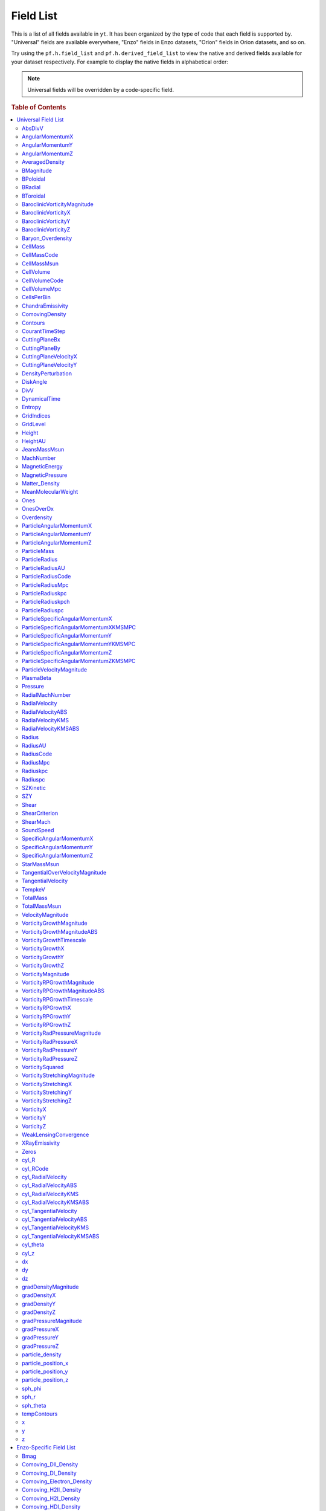 
.. _field-list:

Field List
==========

This is a list of all fields available in ``yt``.  It has been organized by the
type of code that each field is supported by.  "Universal" fields are available
everywhere, "Enzo" fields in Enzo datasets, "Orion" fields in Orion datasets,
and so on.

Try using the ``pf.h.field_list`` and ``pf.h.derived_field_list`` to view the
native and derived fields available for your dataset respectively. For example
to display the native fields in alphabetical order:

.. notebook-cell::

  from yt.mods import *
  pf = load("Enzo_64/DD0043/data0043")
  for i in sorted(pf.h.field_list):
    print i

.. note:: Universal fields will be overridden by a code-specific field.

.. rubric:: Table of Contents

.. contents::
   :depth: 2
   :local:
   :backlinks: none

.. _universal-field-list:

Universal Field List
--------------------

AbsDivV
+++++++

   * Units: :math:`\rm{s}^{-1}`
   * Particle Type: False

**Field Source**

.. code-block:: python

  def _AbsDivV(field, data):
      return np.abs(data['DivV'])
  

**Convert Function Source**

No source available.

AngularMomentumX
++++++++++++++++

   * Units: :math:`\rm{g}\/\rm{cm}^2/\rm{s}`
   * Particle Type: False

**Field Source**

.. code-block:: python

  def _AngularMomentumX(field, data):
      return data["CellMass"] * data["SpecificAngularMomentumX"]
  

**Convert Function Source**

No source available.

AngularMomentumY
++++++++++++++++

   * Units: :math:`\rm{g}\/\rm{cm}^2/\rm{s}`
   * Particle Type: False

**Field Source**

.. code-block:: python

  def _AngularMomentumY(field, data):
      return data["CellMass"] * data["SpecificAngularMomentumY"]
  

**Convert Function Source**

No source available.

AngularMomentumZ
++++++++++++++++

   * Units: :math:`\rm{g}\/\rm{cm}^2/\rm{s}`
   * Particle Type: False

**Field Source**

.. code-block:: python

  def _AngularMomentumZ(field, data):
      return data["CellMass"] * data["SpecificAngularMomentumZ"]
  

**Convert Function Source**

No source available.

AveragedDensity
+++++++++++++++

   * Particle Type: False

**Field Source**

.. code-block:: python

  def _AveragedDensity(field, data):
      nx, ny, nz = data["Density"].shape
      new_field = np.zeros((nx-2,ny-2,nz-2), dtype='float64')
      weight_field = np.zeros((nx-2,ny-2,nz-2), dtype='float64')
      i_i, j_i, k_i = np.mgrid[0:3,0:3,0:3]
      for i,j,k in zip(i_i.ravel(),j_i.ravel(),k_i.ravel()):
          sl = [slice(i,nx-(2-i)),slice(j,ny-(2-j)),slice(k,nz-(2-k))]
          new_field += data["Density"][sl] * data["CellMass"][sl]
          weight_field += data["CellMass"][sl]
      # Now some fancy footwork
      new_field2 = np.zeros((nx,ny,nz))
      new_field2[1:-1,1:-1,1:-1] = new_field/weight_field
      return new_field2
  

**Convert Function Source**

No source available.

BMagnitude
++++++++++

   * Units: :math:`\rm{Gauss}`
   * Particle Type: False

**Field Source**

.. code-block:: python

  def _BMagnitude(field,data):
      """This assumes that your front end has provided Bx, By, Bz in
      units of Gauss. If you use MKS, make sure to write your own
      BMagnitude field to deal with non-unitary \mu_0.
      """
      return np.sqrt((data["Bx"]**2 + data["By"]**2 + data["Bz"]**2))
  

**Convert Function Source**

No source available.

BPoloidal
+++++++++

   * Units: :math:`\rm{Gauss}`
   * Particle Type: False

**Field Source**

.. code-block:: python

  def _BPoloidal(field,data):
      normal = data.get_field_parameter("normal")
  
      Bfields = np.array([data['Bx'], data['By'], data['Bz']])
  
      theta = data['sph_theta']
      phi   = data['sph_phi']
  
      return get_sph_theta_component(Bfields, theta, phi, normal)
  

**Convert Function Source**

No source available.

BRadial
+++++++

   * Units: :math:`\rm{Gauss}`
   * Particle Type: False

**Field Source**

.. code-block:: python

  def _BRadial(field,data):
      normal = data.get_field_parameter("normal")
  
      Bfields = np.array([data['Bx'], data['By'], data['Bz']])
  
      theta = data['sph_theta']
      phi   = data['sph_phi']
  
      return get_sph_r_component(Bfields, theta, phi, normal)
  

**Convert Function Source**

No source available.

BToroidal
+++++++++

   * Units: :math:`\rm{Gauss}`
   * Particle Type: False

**Field Source**

.. code-block:: python

  def _BToroidal(field,data):
      normal = data.get_field_parameter("normal")
  
      Bfields = np.array([data['Bx'], data['By'], data['Bz']])
  
      phi   = data['sph_phi']
  
      return get_sph_phi_component(Bfields, phi, normal)
  

**Convert Function Source**

No source available.

BaroclinicVorticityMagnitude
++++++++++++++++++++++++++++

   * Units: :math:`\rm{s}^{-1}`
   * Particle Type: False

**Field Source**

.. code-block:: python

  def _BaroclinicVorticityMagnitude(field, data):
      return np.sqrt(data["BaroclinicVorticityX"]**2 +
                     data["BaroclinicVorticityY"]**2 +
                     data["BaroclinicVorticityZ"]**2)
  

**Convert Function Source**

No source available.

BaroclinicVorticityX
++++++++++++++++++++

   * Units: :math:`\rm{s}^{-1}`
   * Particle Type: False

**Field Source**

.. code-block:: python

  def _BaroclinicVorticityX(field, data):
      rho2 = data["Density"].astype('float64')**2
      return (data["gradPressureY"] * data["gradDensityZ"] -
              data["gradPressureZ"] * data["gradDensityY"]) / rho2
  

**Convert Function Source**

No source available.

BaroclinicVorticityY
++++++++++++++++++++

   * Units: :math:`\rm{s}^{-1}`
   * Particle Type: False

**Field Source**

.. code-block:: python

  def _BaroclinicVorticityY(field, data):
      rho2 = data["Density"].astype('float64')**2
      return (data["gradPressureZ"] * data["gradDensityX"] -
              data["gradPressureX"] * data["gradDensityZ"]) / rho2
  

**Convert Function Source**

No source available.

BaroclinicVorticityZ
++++++++++++++++++++

   * Units: :math:`\rm{s}^{-1}`
   * Particle Type: False

**Field Source**

.. code-block:: python

  def _BaroclinicVorticityZ(field, data):
      rho2 = data["Density"].astype('float64')**2
      return (data["gradPressureX"] * data["gradDensityY"] -
              data["gradPressureY"] * data["gradDensityX"]) / rho2
  

**Convert Function Source**

No source available.

Baryon_Overdensity
++++++++++++++++++

   * Particle Type: False

**Field Source**

.. code-block:: python

  def _Baryon_Overdensity(field, data):
      if data.pf.has_key('omega_baryon_now'):
          omega_baryon_now = data.pf['omega_baryon_now']
      else:
          omega_baryon_now = 0.0441
      return data['Density'] / (omega_baryon_now * rho_crit_now * 
                                (data.pf.hubble_constant**2) * 
                                ((1+data.pf.current_redshift)**3))
  

**Convert Function Source**

No source available.

CellMass
++++++++

   * Units: :math:`\rm{g}`
   * Particle Type: False

**Field Source**

.. code-block:: python

  def _CellMass(field, data):
      return data["Density"] * data["CellVolume"]
  

**Convert Function Source**

No source available.

CellMassCode
++++++++++++

   * Particle Type: False

**Field Source**

.. code-block:: python

  def _CellMassCode(field, data):
      return data["Density"] * data["CellVolumeCode"]
  

**Convert Function Source**

.. code-block:: python

  def _convertCellMassCode(data):
      return 1.0/data.convert("Density")
  

CellMassMsun
++++++++++++

   * Units: :math:`M_{\odot}`
   * Particle Type: False

**Field Source**

.. code-block:: python

  def _CellMass(field, data):
      return data["Density"] * data["CellVolume"]
  

**Convert Function Source**

.. code-block:: python

  def _convertCellMassMsun(data):
      return 5.027854e-34 # g^-1
  

CellVolume
++++++++++

   * Units: :math:`\rm{cm}^3`
   * Particle Type: False

**Field Source**

.. code-block:: python

  def _CellVolume(field, data):
      if data['dx'].size == 1:
          try:
              return data['dx'] * data['dy'] * data['dz'] * \
                  np.ones(data.ActiveDimensions, dtype='float64')
          except AttributeError:
              return data['dx'] * data['dy'] * data['dz']
      return data["dx"] * data["dy"] * data["dz"]
  

**Convert Function Source**

.. code-block:: python

  def _ConvertCellVolumeCGS(data):
      return data.convert("cm")**3.0
  

CellVolumeCode
++++++++++++++

   * Units: :math:`\rm{BoxVolume}^3`
   * Particle Type: False

**Field Source**

.. code-block:: python

  def _CellVolume(field, data):
      if data['dx'].size == 1:
          try:
              return data['dx'] * data['dy'] * data['dz'] * \
                  np.ones(data.ActiveDimensions, dtype='float64')
          except AttributeError:
              return data['dx'] * data['dy'] * data['dz']
      return data["dx"] * data["dy"] * data["dz"]
  

**Convert Function Source**

No source available.

CellVolumeMpc
+++++++++++++

   * Units: :math:`\rm{Mpc}^3`
   * Particle Type: False

**Field Source**

.. code-block:: python

  def _CellVolume(field, data):
      if data['dx'].size == 1:
          try:
              return data['dx'] * data['dy'] * data['dz'] * \
                  np.ones(data.ActiveDimensions, dtype='float64')
          except AttributeError:
              return data['dx'] * data['dy'] * data['dz']
      return data["dx"] * data["dy"] * data["dz"]
  

**Convert Function Source**

.. code-block:: python

  def _ConvertCellVolumeMpc(data):
      return data.convert("mpc")**3.0
  

CellsPerBin
+++++++++++

   * Particle Type: False

**Field Source**

.. code-block:: python

  def _Ones(field, data):
      return np.ones(data.ActiveDimensions, dtype='float64')
  

**Convert Function Source**

No source available.

ChandraEmissivity
+++++++++++++++++

   * Particle Type: False

**Field Source**

.. code-block:: python

  def _ChandraEmissivity(field, data):
      logT0 = np.log10(data["Temperature"]) - 7
      return ((data["NumberDensity"].astype('float64')**2.0) \
              *(10**(-0.0103*logT0**8 \
                     +0.0417*logT0**7 \
                     -0.0636*logT0**6 \
                     +0.1149*logT0**5 \
                     -0.3151*logT0**4 \
                     +0.6655*logT0**3 \
                     -1.1256*logT0**2 \
                     +1.0026*logT0**1 \
                     -0.6984*logT0) \
                +data["Metallicity"]*10**(0.0305*logT0**11 \
                                          -0.0045*logT0**10 \
                                          -0.3620*logT0**9 \
                                          +0.0513*logT0**8 \
                                          +1.6669*logT0**7 \
                                          -0.3854*logT0**6 \
                                          -3.3604*logT0**5 \
                                          +0.4728*logT0**4 \
                                          +4.5774*logT0**3 \
                                          -2.3661*logT0**2 \
                                          -1.6667*logT0**1 \
                                          -0.2193*logT0)))
  

**Convert Function Source**

.. code-block:: python

  def _convertChandraEmissivity(data):
      return 1.0 #1.0e-23*0.76**2
  

ComovingDensity
+++++++++++++++

   * Units: :math:`\rm{g}/\rm{cm}^3`
   * Particle Type: False

**Field Source**

.. code-block:: python

  def _ComovingDensity(field, data):
      ef = (1.0 + data.pf.current_redshift)**3.0
      return data["Density"]/ef
  

**Convert Function Source**

No source available.

Contours
++++++++

   * Particle Type: False

**Field Source**

.. code-block:: python

  def _Contours(field, data):
      return -np.ones_like(data["Ones"])
  

**Convert Function Source**

No source available.

CourantTimeStep
+++++++++++++++

   * Units: :math:`$\rm{s}$`
   * Particle Type: False

**Field Source**

.. code-block:: python

  def _CourantTimeStep(field, data):
      t1 = data['dx'] / (
          data["SoundSpeed"] + \
          abs(data["x-velocity"]))
      t2 = data['dy'] / (
          data["SoundSpeed"] + \
          abs(data["y-velocity"]))
      t3 = data['dz'] / (
          data["SoundSpeed"] + \
          abs(data["z-velocity"]))
      return np.minimum(np.minimum(t1,t2),t3)
  

**Convert Function Source**

.. code-block:: python

  def _convertCourantTimeStep(data):
      # SoundSpeed and z-velocity are in cm/s, dx is in code
      return data.convert("cm")
  

CuttingPlaneBx
++++++++++++++

   * Units: :math:`\rm{Gauss}`
   * Particle Type: False

**Field Source**

.. code-block:: python

  def _CuttingPlaneBx(field, data):
      x_vec, y_vec, z_vec = [data.get_field_parameter("cp_%s_vec" % (ax))
                             for ax in 'xyz']
      b_vec = np.array([data["B%s" % ax] for ax in 'xyz'])
      return np.dot(x_vec, b_vec)
  

**Convert Function Source**

No source available.

CuttingPlaneBy
++++++++++++++

   * Units: :math:`\rm{Gauss}`
   * Particle Type: False

**Field Source**

.. code-block:: python

  def _CuttingPlaneBy(field, data):
      x_vec, y_vec, z_vec = [data.get_field_parameter("cp_%s_vec" % (ax))
                             for ax in 'xyz']
      b_vec = np.array([data["B%s" % ax] for ax in 'xyz'])
      return np.dot(y_vec, b_vec)
  

**Convert Function Source**

No source available.

CuttingPlaneVelocityX
+++++++++++++++++++++

   * Units: :math:`\rm{km}/\rm{s}`
   * Particle Type: False

**Field Source**

.. code-block:: python

  def _CuttingPlaneVelocityX(field, data):
      x_vec, y_vec, z_vec = [data.get_field_parameter("cp_%s_vec" % (ax))
                             for ax in 'xyz']
      bulk_velocity = data.get_field_parameter("bulk_velocity")
      if bulk_velocity == None:
          bulk_velocity = np.zeros(3)
      v_vec = np.array([data["%s-velocity" % ax] for ax in 'xyz']) \
                  - bulk_velocity[...,np.newaxis]
      return np.dot(x_vec, v_vec)
  

**Convert Function Source**

No source available.

CuttingPlaneVelocityY
+++++++++++++++++++++

   * Units: :math:`\rm{km}/\rm{s}`
   * Particle Type: False

**Field Source**

.. code-block:: python

  def _CuttingPlaneVelocityY(field, data):
      x_vec, y_vec, z_vec = [data.get_field_parameter("cp_%s_vec" % (ax))
                             for ax in 'xyz']
      bulk_velocity = data.get_field_parameter("bulk_velocity")
      if bulk_velocity == None:
          bulk_velocity = np.zeros(3)
      v_vec = np.array([data["%s-velocity" % ax] for ax in 'xyz']) \
                  - bulk_velocity[...,np.newaxis]
      return np.dot(y_vec, v_vec)
  

**Convert Function Source**

No source available.

DensityPerturbation
+++++++++++++++++++

   * Particle Type: False

**Field Source**

.. code-block:: python

  def _DensityPerturbation(field, data):
      rho_bar = rho_crit_now * data.pf.omega_matter * \
          data.pf.hubble_constant**2 * \
          (1.0 + data.pf.current_redshift)**3
      return ((data['Matter_Density'] - rho_bar) / rho_bar)
  

**Convert Function Source**

No source available.

DiskAngle
+++++++++

   * Particle Type: False

**Field Source**

.. code-block:: python

  def _DiskAngle(field, data):
      return data['sph_theta']
  

**Convert Function Source**

No source available.

DivV
++++

   * Units: :math:`\rm{s}^{-1}`
   * Particle Type: False

**Field Source**

.. code-block:: python

  def _DivV(field, data):
      # We need to set up stencils
      if data.pf["HydroMethod"] == 2:
          sl_left = slice(None,-2,None)
          sl_right = slice(1,-1,None)
          div_fac = 1.0
      else:
          sl_left = slice(None,-2,None)
          sl_right = slice(2,None,None)
          div_fac = 2.0
      ds = div_fac * data['dx'].flat[0]
      f  = data["x-velocity"][sl_right,1:-1,1:-1]/ds
      f -= data["x-velocity"][sl_left ,1:-1,1:-1]/ds
      if data.pf.dimensionality > 1:
          ds = div_fac * data['dy'].flat[0]
          f += data["y-velocity"][1:-1,sl_right,1:-1]/ds
          f -= data["y-velocity"][1:-1,sl_left ,1:-1]/ds
      if data.pf.dimensionality > 2:
          ds = div_fac * data['dz'].flat[0]
          f += data["z-velocity"][1:-1,1:-1,sl_right]/ds
          f -= data["z-velocity"][1:-1,1:-1,sl_left ]/ds
      new_field = np.zeros(data["x-velocity"].shape, dtype='float64')
      new_field[1:-1,1:-1,1:-1] = f
      return new_field
  

**Convert Function Source**

.. code-block:: python

  def _convertDivV(data):
      return data.convert("cm")**-1.0
  

DynamicalTime
+++++++++++++

   * Units: :math:`\rm{s}`
   * Particle Type: False

**Field Source**

.. code-block:: python

  def _DynamicalTime(field, data):
      """
      The formulation for the dynamical time is:
      M{sqrt(3pi/(16*G*rho))} or M{sqrt(3pi/(16G))*rho^-(1/2)}
      Note that we return in our natural units already
      """
      return (3.0*np.pi/(16*G*data["Density"]))**(1./2.)
  

**Convert Function Source**

No source available.

Entropy
+++++++

   * Units: :math:`\rm{ergs}\ \rm{cm}^{3\gamma-3}`
   * Particle Type: False

**Field Source**

.. code-block:: python

  def _Entropy(field, data):
      if data.has_field_parameter("mu"):
          mw = mh*data.get_field_parameter("mu")
      else :
          mw = mh
      try:
          gammam1 = data.pf["Gamma"] - 1.0
      except:
          gammam1 = 5./3. - 1.0
      return kboltz * data["Temperature"] / \
             ((data["Density"]/mw)**gammam1)
  

**Convert Function Source**

No source available.

GridIndices
+++++++++++

   * Particle Type: False

**Field Source**

.. code-block:: python

  def _GridIndices(field, data):
      return np.ones(data["Ones"].shape)*(data.id-data._id_offset)
  

**Convert Function Source**

No source available.

GridLevel
+++++++++

   * Particle Type: False

**Field Source**

.. code-block:: python

  def _GridLevel(field, data):
      return np.ones(data.ActiveDimensions)*(data.Level)
  

**Convert Function Source**

No source available.

Height
++++++

   * Units: :math:`cm`
   * Particle Type: False

**Field Source**

.. code-block:: python

  def _Height(field, data):
      return data['cyl_z']
  

**Convert Function Source**

.. code-block:: python

  def _convertHeight(data):
      return data.convert("cm")
  

HeightAU
++++++++

   * Units: :math:`AU`
   * Particle Type: False

**Field Source**

.. code-block:: python

  def _Height(field, data):
      return data['cyl_z']
  

**Convert Function Source**

.. code-block:: python

  def _convertHeightAU(data):
      return data.convert("au")
  

JeansMassMsun
+++++++++++++

   * Units: :math:`\rm{M_{\odot}}`
   * Particle Type: False

**Field Source**

.. code-block:: python

  def _JeansMassMsun(field,data):
      MJ_constant = (((5*kboltz)/(G*mh))**(1.5)) * \
      (3/(4*3.1415926535897931))**(0.5) / 1.989e33
  
      return (MJ_constant *
              ((data["Temperature"]/data["MeanMolecularWeight"])**(1.5)) *
              (data["Density"]**(-0.5)))
  

**Convert Function Source**

No source available.

MachNumber
++++++++++

   * Particle Type: False

**Field Source**

.. code-block:: python

  def _MachNumber(field, data):
      """M{|v|/t_sound}"""
      return data["VelocityMagnitude"] / data["SoundSpeed"]
  

**Convert Function Source**

No source available.

MagneticEnergy
++++++++++++++

   * Units: :math:`\rm{ergs}\/\rm{cm}^{-3}`
   * Particle Type: False

**Field Source**

.. code-block:: python

  def _MagneticEnergy(field,data):
      """This assumes that your front end has provided Bx, By, Bz in
      units of Gauss. If you use MKS, make sure to write your own
      MagneticEnergy field to deal with non-unitary \mu_0.
      """
      return (data["Bx"]**2 + data["By"]**2 + data["Bz"]**2)/(8*np.pi)
  

**Convert Function Source**

No source available.

MagneticPressure
++++++++++++++++

   * Units: :math:`\rm{ergs}\/\rm{cm}^{-3}`
   * Particle Type: False

**Field Source**

.. code-block:: python

  def _MagneticPressure(field,data):
      return data['MagneticEnergy']
  

**Convert Function Source**

No source available.

Matter_Density
++++++++++++++

   * Units: :math:`\rm{g}/\rm{cm^3}`
   * Particle Type: False

**Field Source**

.. code-block:: python

  def _Matter_Density(field,data):
      return (data['Density'] + data['particle_density'])
  

**Convert Function Source**

No source available.

MeanMolecularWeight
+++++++++++++++++++

   * Particle Type: False

**Field Source**

.. code-block:: python

  def _MeanMolecularWeight(field,data):
      return (data["Density"] / (mh *data["NumberDensity"]))
  

**Convert Function Source**

No source available.

Ones
++++

   * Particle Type: False

**Field Source**

.. code-block:: python

  def _Ones(field, data):
      return np.ones(data.ActiveDimensions, dtype='float64')
  

**Convert Function Source**

No source available.

OnesOverDx
++++++++++

   * Particle Type: False

**Field Source**

.. code-block:: python

  def _OnesOverDx(field, data):
      return np.ones(data["Ones"].shape,
                     dtype=data["Density"].dtype)/data['dx']
  

**Convert Function Source**

No source available.

Overdensity
+++++++++++

   * Particle Type: False

**Field Source**

.. code-block:: python

  def _Matter_Density(field,data):
      return (data['Density'] + data['particle_density'])
  

**Convert Function Source**

.. code-block:: python

  def _Convert_Overdensity(data):
      return 1.0 / (rho_crit_now * data.pf.hubble_constant**2 * 
                  (1+data.pf.current_redshift)**3)
  

ParticleAngularMomentumX
++++++++++++++++++++++++

   * Units: :math:`\rm{g}\/\rm{cm}^2/\rm{s}`
   * Particle Type: True

**Field Source**

.. code-block:: python

  def _ParticleAngularMomentumX(field, data):
      return data["CellMass"] * data["ParticleSpecificAngularMomentumX"]
  

**Convert Function Source**

No source available.

ParticleAngularMomentumY
++++++++++++++++++++++++

   * Units: :math:`\rm{g}\/\rm{cm}^2/\rm{s}`
   * Particle Type: True

**Field Source**

.. code-block:: python

  def _ParticleAngularMomentumY(field, data):
      return data["CellMass"] * data["ParticleSpecificAngularMomentumY"]
  

**Convert Function Source**

No source available.

ParticleAngularMomentumZ
++++++++++++++++++++++++

   * Units: :math:`\rm{g}\/\rm{cm}^2/\rm{s}`
   * Particle Type: True

**Field Source**

.. code-block:: python

  def _ParticleAngularMomentumZ(field, data):
      return data["CellMass"] * data["ParticleSpecificAngularMomentumZ"]
  

**Convert Function Source**

No source available.

ParticleMass
++++++++++++

   * Units: :math:`UNDEFINED`
   * Particle Type: True

**Field Source**

.. code-block:: python

  def NullFunc(field, data):
      return
  

**Convert Function Source**

No source available.

ParticleRadius
++++++++++++++

   * Units: :math:`\rm{cm}`
   * Particle Type: True

**Field Source**

.. code-block:: python

  def _ParticleRadius(field, data):
      return get_radius(data, "particle_position_")
  

**Convert Function Source**

.. code-block:: python

  def _ConvertRadiusCGS(data):
      return data.convert("cm")
  

ParticleRadiusAU
++++++++++++++++

   * Units: :math:`\rm{AU}`
   * Particle Type: True

**Field Source**

.. code-block:: python

  def _ParticleRadius(field, data):
      return get_radius(data, "particle_position_")
  

**Convert Function Source**

.. code-block:: python

  def _ConvertRadiusAU(data):
      return data.convert("au")
  

ParticleRadiusCode
++++++++++++++++++

   * Particle Type: True

**Field Source**

.. code-block:: python

  def _ParticleRadius(field, data):
      return get_radius(data, "particle_position_")
  

**Convert Function Source**

No source available.

ParticleRadiusMpc
+++++++++++++++++

   * Units: :math:`\rm{Mpc}`
   * Particle Type: True

**Field Source**

.. code-block:: python

  def _ParticleRadius(field, data):
      return get_radius(data, "particle_position_")
  

**Convert Function Source**

.. code-block:: python

  def _ConvertRadiusMpc(data):
      return data.convert("mpc")
  

ParticleRadiuskpc
+++++++++++++++++

   * Units: :math:`\rm{kpc}`
   * Particle Type: True

**Field Source**

.. code-block:: python

  def _ParticleRadius(field, data):
      return get_radius(data, "particle_position_")
  

**Convert Function Source**

.. code-block:: python

  def _ConvertRadiuskpc(data):
      return data.convert("kpc")
  

ParticleRadiuskpch
++++++++++++++++++

   * Units: :math:`\rm{kpc}/\rm{h}`
   * Particle Type: True

**Field Source**

.. code-block:: python

  def _ParticleRadius(field, data):
      return get_radius(data, "particle_position_")
  

**Convert Function Source**

.. code-block:: python

  def _ConvertRadiuskpch(data):
      return data.convert("kpch")
  

ParticleRadiuspc
++++++++++++++++

   * Units: :math:`\rm{pc}`
   * Particle Type: True

**Field Source**

.. code-block:: python

  def _ParticleRadius(field, data):
      return get_radius(data, "particle_position_")
  

**Convert Function Source**

.. code-block:: python

  def _ConvertRadiuspc(data):
      return data.convert("pc")
  

ParticleSpecificAngularMomentumX
++++++++++++++++++++++++++++++++

   * Units: :math:`\rm{cm}^2/\rm{s}`
   * Particle Type: True

**Field Source**

.. code-block:: python

  def _ParticleSpecificAngularMomentumX(field, data):
      if data.has_field_parameter("bulk_velocity"):
          bv = data.get_field_parameter("bulk_velocity")
      else: bv = np.zeros(3, dtype='float64')
      center = data.get_field_parameter('center')
      y = data["particle_position_y"] - center[1]
      z = data["particle_position_z"] - center[2]
      yv = data["particle_velocity_y"] - bv[1]
      zv = data["particle_velocity_z"] - bv[2]
      return yv*z - zv*y
  

**Convert Function Source**

.. code-block:: python

  def _convertSpecificAngularMomentum(data):
      return data.convert("cm")
  

ParticleSpecificAngularMomentumXKMSMPC
++++++++++++++++++++++++++++++++++++++

   * Units: :math:`\rm{cm}^2/\rm{s}`
   * Particle Type: True

**Field Source**

.. code-block:: python

  def _ParticleSpecificAngularMomentumX(field, data):
      if data.has_field_parameter("bulk_velocity"):
          bv = data.get_field_parameter("bulk_velocity")
      else: bv = np.zeros(3, dtype='float64')
      center = data.get_field_parameter('center')
      y = data["particle_position_y"] - center[1]
      z = data["particle_position_z"] - center[2]
      yv = data["particle_velocity_y"] - bv[1]
      zv = data["particle_velocity_z"] - bv[2]
      return yv*z - zv*y
  

**Convert Function Source**

.. code-block:: python

  def _convertSpecificAngularMomentumKMSMPC(data):
      return km_per_cm*data.convert("mpc")
  

ParticleSpecificAngularMomentumY
++++++++++++++++++++++++++++++++

   * Units: :math:`\rm{cm}^2/\rm{s}`
   * Particle Type: True

**Field Source**

.. code-block:: python

  def _ParticleSpecificAngularMomentumY(field, data):
      if data.has_field_parameter("bulk_velocity"):
          bv = data.get_field_parameter("bulk_velocity")
      else: bv = np.zeros(3, dtype='float64')
      center = data.get_field_parameter('center')
      x = data["particle_position_x"] - center[0]
      z = data["particle_position_z"] - center[2]
      xv = data["particle_velocity_x"] - bv[0]
      zv = data["particle_velocity_z"] - bv[2]
      return -(xv*z - zv*x)
  

**Convert Function Source**

.. code-block:: python

  def _convertSpecificAngularMomentum(data):
      return data.convert("cm")
  

ParticleSpecificAngularMomentumYKMSMPC
++++++++++++++++++++++++++++++++++++++

   * Units: :math:`\rm{cm}^2/\rm{s}`
   * Particle Type: True

**Field Source**

.. code-block:: python

  def _ParticleSpecificAngularMomentumY(field, data):
      if data.has_field_parameter("bulk_velocity"):
          bv = data.get_field_parameter("bulk_velocity")
      else: bv = np.zeros(3, dtype='float64')
      center = data.get_field_parameter('center')
      x = data["particle_position_x"] - center[0]
      z = data["particle_position_z"] - center[2]
      xv = data["particle_velocity_x"] - bv[0]
      zv = data["particle_velocity_z"] - bv[2]
      return -(xv*z - zv*x)
  

**Convert Function Source**

.. code-block:: python

  def _convertSpecificAngularMomentumKMSMPC(data):
      return km_per_cm*data.convert("mpc")
  

ParticleSpecificAngularMomentumZ
++++++++++++++++++++++++++++++++

   * Units: :math:`\rm{cm}^2/\rm{s}`
   * Particle Type: True

**Field Source**

.. code-block:: python

  def _ParticleSpecificAngularMomentumZ(field, data):
      if data.has_field_parameter("bulk_velocity"):
          bv = data.get_field_parameter("bulk_velocity")
      else: bv = np.zeros(3, dtype='float64')
      center = data.get_field_parameter('center')
      x = data["particle_position_x"] - center[0]
      y = data["particle_position_y"] - center[1]
      xv = data["particle_velocity_x"] - bv[0]
      yv = data["particle_velocity_y"] - bv[1]
      return xv*y - yv*x
  

**Convert Function Source**

.. code-block:: python

  def _convertSpecificAngularMomentum(data):
      return data.convert("cm")
  

ParticleSpecificAngularMomentumZKMSMPC
++++++++++++++++++++++++++++++++++++++

   * Units: :math:`\rm{cm}^2/\rm{s}`
   * Particle Type: True

**Field Source**

.. code-block:: python

  def _ParticleSpecificAngularMomentumZ(field, data):
      if data.has_field_parameter("bulk_velocity"):
          bv = data.get_field_parameter("bulk_velocity")
      else: bv = np.zeros(3, dtype='float64')
      center = data.get_field_parameter('center')
      x = data["particle_position_x"] - center[0]
      y = data["particle_position_y"] - center[1]
      xv = data["particle_velocity_x"] - bv[0]
      yv = data["particle_velocity_y"] - bv[1]
      return xv*y - yv*x
  

**Convert Function Source**

.. code-block:: python

  def _convertSpecificAngularMomentumKMSMPC(data):
      return km_per_cm*data.convert("mpc")
  

ParticleVelocityMagnitude
+++++++++++++++++++++++++

   * Units: :math:`\rm{cm}/\rm{s}`
   * Particle Type: True

**Field Source**

.. code-block:: python

  def _ParticleVelocityMagnitude(field, data):
      """M{|v|}"""
      bulk_velocity = data.get_field_parameter("bulk_velocity")
      if bulk_velocity == None:
          bulk_velocity = np.zeros(3)
      return ( (data["particle_velocity_x"]-bulk_velocity[0])**2.0 + \
               (data["particle_velocity_y"]-bulk_velocity[1])**2.0 + \
               (data["particle_velocity_z"]-bulk_velocity[2])**2.0 )**(1.0/2.0)
  

**Convert Function Source**

No source available.

PlasmaBeta
++++++++++

   * Particle Type: False

**Field Source**

.. code-block:: python

  def _PlasmaBeta(field,data):
      """This assumes that your front end has provided Bx, By, Bz in
      units of Gauss. If you use MKS, make sure to write your own
      PlasmaBeta field to deal with non-unitary \mu_0.
      """
      return data['Pressure']/data['MagneticEnergy']
  

**Convert Function Source**

No source available.

Pressure
++++++++

   * Units: :math:`\rm{dyne}/\rm{cm}^{2}`
   * Particle Type: False

**Field Source**

.. code-block:: python

  def _Pressure(field, data):
      """M{(Gamma-1.0)*rho*E}"""
      return (data.pf["Gamma"] - 1.0) * \
             data["Density"] * data["ThermalEnergy"]
  

**Convert Function Source**

No source available.

RadialMachNumber
++++++++++++++++

   * Particle Type: False

**Field Source**

.. code-block:: python

  def _RadialMachNumber(field, data):
      """M{|v|/t_sound}"""
      return np.abs(data["RadialVelocity"]) / data["SoundSpeed"]
  

**Convert Function Source**

No source available.

RadialVelocity
++++++++++++++

   * Units: :math:`\rm{cm}/\rm{s}`
   * Particle Type: False

**Field Source**

.. code-block:: python

  def _RadialVelocity(field, data):
      normal = data.get_field_parameter("normal")
      velocities = obtain_rv_vec(data)    
      theta = data['sph_theta']
      phi   = data['sph_phi']
  
      return get_sph_r_component(velocities, theta, phi, normal)
  

**Convert Function Source**

No source available.

RadialVelocityABS
+++++++++++++++++

   * Units: :math:`\rm{cm}/\rm{s}`
   * Particle Type: False

**Field Source**

.. code-block:: python

  def _RadialVelocityABS(field, data):
      return np.abs(_RadialVelocity(field, data))
  

**Convert Function Source**

No source available.

RadialVelocityKMS
+++++++++++++++++

   * Units: :math:`\rm{km}/\rm{s}`
   * Particle Type: False

**Field Source**

.. code-block:: python

  def _RadialVelocity(field, data):
      normal = data.get_field_parameter("normal")
      velocities = obtain_rv_vec(data)    
      theta = data['sph_theta']
      phi   = data['sph_phi']
  
      return get_sph_r_component(velocities, theta, phi, normal)
  

**Convert Function Source**

.. code-block:: python

  def _ConvertRadialVelocityKMS(data):
      return km_per_cm
  

RadialVelocityKMSABS
++++++++++++++++++++

   * Units: :math:`\rm{km}/\rm{s}`
   * Particle Type: False

**Field Source**

.. code-block:: python

  def _RadialVelocityABS(field, data):
      return np.abs(_RadialVelocity(field, data))
  

**Convert Function Source**

.. code-block:: python

  def _ConvertRadialVelocityKMS(data):
      return km_per_cm
  

Radius
++++++

   * Units: :math:`\rm{cm}`
   * Particle Type: False

**Field Source**

.. code-block:: python

  def _Radius(field, data):
      return get_radius(data, "")
  

**Convert Function Source**

.. code-block:: python

  def _ConvertRadiusCGS(data):
      return data.convert("cm")
  

RadiusAU
++++++++

   * Units: :math:`\rm{AU}`
   * Particle Type: False

**Field Source**

.. code-block:: python

  def _Radius(field, data):
      return get_radius(data, "")
  

**Convert Function Source**

.. code-block:: python

  def _ConvertRadiusAU(data):
      return data.convert("au")
  

RadiusCode
++++++++++

   * Particle Type: False

**Field Source**

.. code-block:: python

  def _Radius(field, data):
      return get_radius(data, "")
  

**Convert Function Source**

No source available.

RadiusMpc
+++++++++

   * Units: :math:`\rm{Mpc}`
   * Particle Type: False

**Field Source**

.. code-block:: python

  def _Radius(field, data):
      return get_radius(data, "")
  

**Convert Function Source**

.. code-block:: python

  def _ConvertRadiusMpc(data):
      return data.convert("mpc")
  

Radiuskpc
+++++++++

   * Units: :math:`\rm{kpc}`
   * Particle Type: False

**Field Source**

.. code-block:: python

  def _Radius(field, data):
      return get_radius(data, "")
  

**Convert Function Source**

.. code-block:: python

  def _ConvertRadiuskpc(data):
      return data.convert("kpc")
  

Radiuspc
++++++++

   * Units: :math:`\rm{pc}`
   * Particle Type: False

**Field Source**

.. code-block:: python

  def _Radius(field, data):
      return get_radius(data, "")
  

**Convert Function Source**

.. code-block:: python

  def _ConvertRadiuspc(data):
      return data.convert("pc")
  

SZKinetic
+++++++++

   * Particle Type: False

**Field Source**

.. code-block:: python

  def _SZKinetic(field, data):
      vel_axis = data.get_field_parameter('axis')
      if vel_axis > 2:
          raise NeedsParameter(['axis'])
      vel = data["%s-velocity" % ({0:'x',1:'y',2:'z'}[vel_axis])]
      return (vel*data["Density"])
  

**Convert Function Source**

.. code-block:: python

  def _convertSZKinetic(data):
      return 0.88*((sigma_thompson/mh)/clight)
  

SZY
+++

   * Particle Type: False

**Field Source**

.. code-block:: python

  def _SZY(field, data):
      return (data["Density"]*data["Temperature"])
  

**Convert Function Source**

.. code-block:: python

  def _convertSZY(data):
      conv = (0.88/mh) * (kboltz)/(me * clight*clight) * sigma_thompson
      return conv
  

Shear
+++++

   * Units: :math:`\rm{s}^{-1}`
   * Particle Type: False

**Field Source**

.. code-block:: python

  def _Shear(field, data):
      """
      Shear is defined as [(dvx/dy + dvy/dx)^2 + (dvz/dy + dvy/dz)^2 +
                           (dvx/dz + dvz/dx)^2 ]^(0.5)
      where dvx/dy = [vx(j-1) - vx(j+1)]/[2dy]
      and is in units of s^(-1)
      (it's just like vorticity except add the derivative pairs instead
       of subtracting them)
      """
      # We need to set up stencils
      if data.pf["HydroMethod"] == 2:
          sl_left = slice(None,-2,None)
          sl_right = slice(1,-1,None)
          div_fac = 1.0
      else:
          sl_left = slice(None,-2,None)
          sl_right = slice(2,None,None)
          div_fac = 2.0
      new_field = np.zeros(data["x-velocity"].shape)
      if data.pf.dimensionality > 1:
          dvydx = (data["y-velocity"][sl_right,1:-1,1:-1] -
                  data["y-velocity"][sl_left,1:-1,1:-1]) \
                  / (div_fac*data["dx"].flat[0])
          dvxdy = (data["x-velocity"][1:-1,sl_right,1:-1] -
                  data["x-velocity"][1:-1,sl_left,1:-1]) \
                  / (div_fac*data["dy"].flat[0])
          new_field[1:-1,1:-1,1:-1] += (dvydx + dvxdy)**2.0
          del dvydx, dvxdy
      if data.pf.dimensionality > 2:
          dvzdy = (data["z-velocity"][1:-1,sl_right,1:-1] -
                  data["z-velocity"][1:-1,sl_left,1:-1]) \
                  / (div_fac*data["dy"].flat[0])
          dvydz = (data["y-velocity"][1:-1,1:-1,sl_right] -
                  data["y-velocity"][1:-1,1:-1,sl_left]) \
                  / (div_fac*data["dz"].flat[0])
          new_field[1:-1,1:-1,1:-1] += (dvzdy + dvydz)**2.0
          del dvzdy, dvydz
          dvxdz = (data["x-velocity"][1:-1,1:-1,sl_right] -
                  data["x-velocity"][1:-1,1:-1,sl_left]) \
                  / (div_fac*data["dz"].flat[0])
          dvzdx = (data["z-velocity"][sl_right,1:-1,1:-1] -
                  data["z-velocity"][sl_left,1:-1,1:-1]) \
                  / (div_fac*data["dx"].flat[0])
          new_field[1:-1,1:-1,1:-1] += (dvxdz + dvzdx)**2.0
          del dvxdz, dvzdx
      new_field = new_field**0.5
      new_field = np.abs(new_field)
      return new_field
  

**Convert Function Source**

.. code-block:: python

  def _convertShear(data):
      return data.convert("cm")**-1.0
  

ShearCriterion
++++++++++++++

   * Units: :math:`\rm{cm}^{-1}`
   * Particle Type: False

**Field Source**

.. code-block:: python

  def _ShearCriterion(field, data):
      """
      Shear is defined as [(dvx/dy + dvy/dx)^2 + (dvz/dy + dvy/dz)^2 +
                           (dvx/dz + dvz/dx)^2 ]^(0.5)
      where dvx/dy = [vx(j-1) - vx(j+1)]/[2dy]
      and is in units of s^(-1)
      (it's just like vorticity except add the derivative pairs instead
       of subtracting them)
  
      Divide by c_s to leave Shear in units of cm**-1, which 
      can be compared against the inverse of the local cell size (1/dx) 
      to determine if refinement should occur.
      """
      # We need to set up stencils
      if data.pf["HydroMethod"] == 2:
          sl_left = slice(None,-2,None)
          sl_right = slice(1,-1,None)
          div_fac = 1.0
      else:
          sl_left = slice(None,-2,None)
          sl_right = slice(2,None,None)
          div_fac = 2.0
      new_field = np.zeros(data["x-velocity"].shape)
      if data.pf.dimensionality > 1:
          dvydx = (data["y-velocity"][sl_right,1:-1,1:-1] -
                  data["y-velocity"][sl_left,1:-1,1:-1]) \
                  / (div_fac*data["dx"].flat[0])
          dvxdy = (data["x-velocity"][1:-1,sl_right,1:-1] -
                  data["x-velocity"][1:-1,sl_left,1:-1]) \
                  / (div_fac*data["dy"].flat[0])
          new_field[1:-1,1:-1,1:-1] += (dvydx + dvxdy)**2.0
          del dvydx, dvxdy
      if data.pf.dimensionality > 2:
          dvzdy = (data["z-velocity"][1:-1,sl_right,1:-1] -
                  data["z-velocity"][1:-1,sl_left,1:-1]) \
                  / (div_fac*data["dy"].flat[0])
          dvydz = (data["y-velocity"][1:-1,1:-1,sl_right] -
                  data["y-velocity"][1:-1,1:-1,sl_left]) \
                  / (div_fac*data["dz"].flat[0])
          new_field[1:-1,1:-1,1:-1] += (dvzdy + dvydz)**2.0
          del dvzdy, dvydz
          dvxdz = (data["x-velocity"][1:-1,1:-1,sl_right] -
                  data["x-velocity"][1:-1,1:-1,sl_left]) \
                  / (div_fac*data["dz"].flat[0])
          dvzdx = (data["z-velocity"][sl_right,1:-1,1:-1] -
                  data["z-velocity"][sl_left,1:-1,1:-1]) \
                  / (div_fac*data["dx"].flat[0])
          new_field[1:-1,1:-1,1:-1] += (dvxdz + dvzdx)**2.0
          del dvxdz, dvzdx
      new_field /= data["SoundSpeed"]**2.0
      new_field = new_field**(0.5)
      new_field = np.abs(new_field)
      return new_field
  

**Convert Function Source**

.. code-block:: python

  def _convertShearCriterion(data):
      return data.convert("cm")**-1.0
  

ShearMach
+++++++++

   * Units: :math:`\rm{Mach}`
   * Particle Type: False

**Field Source**

.. code-block:: python

  def _ShearMach(field, data):
      """
      Dimensionless Shear (ShearMach) is defined nearly the same as shear, 
      except that it is scaled by the local dx/dy/dz and the local sound speed.
      So it results in a unitless quantity that is effectively measuring 
      shear in mach number.  
  
      In order to avoid discontinuities created by multiplying by dx/dy/dz at
      grid refinement boundaries, we also multiply by 2**GridLevel.
  
      Shear (Mach) = [(dvx + dvy)^2 + (dvz + dvy)^2 +
                      (dvx + dvz)^2  ]^(0.5) / c_sound
      """
      # We need to set up stencils
      if data.pf["HydroMethod"] == 2:
          sl_left = slice(None,-2,None)
          sl_right = slice(1,-1,None)
          div_fac = 1.0
      else:
          sl_left = slice(None,-2,None)
          sl_right = slice(2,None,None)
          div_fac = 2.0
      new_field = np.zeros(data["x-velocity"].shape)
      if data.pf.dimensionality > 1:
          dvydx = (data["y-velocity"][sl_right,1:-1,1:-1] -
                  data["y-velocity"][sl_left,1:-1,1:-1]) \
                  / (div_fac)
          dvxdy = (data["x-velocity"][1:-1,sl_right,1:-1] -
                  data["x-velocity"][1:-1,sl_left,1:-1]) \
                  / (div_fac)
          new_field[1:-1,1:-1,1:-1] += (dvydx + dvxdy)**2.0
          del dvydx, dvxdy
      if data.pf.dimensionality > 2:
          dvzdy = (data["z-velocity"][1:-1,sl_right,1:-1] -
                  data["z-velocity"][1:-1,sl_left,1:-1]) \
                  / (div_fac)
          dvydz = (data["y-velocity"][1:-1,1:-1,sl_right] -
                  data["y-velocity"][1:-1,1:-1,sl_left]) \
                  / (div_fac)
          new_field[1:-1,1:-1,1:-1] += (dvzdy + dvydz)**2.0
          del dvzdy, dvydz
          dvxdz = (data["x-velocity"][1:-1,1:-1,sl_right] -
                  data["x-velocity"][1:-1,1:-1,sl_left]) \
                  / (div_fac)
          dvzdx = (data["z-velocity"][sl_right,1:-1,1:-1] -
                  data["z-velocity"][sl_left,1:-1,1:-1]) \
                  / (div_fac)
          new_field[1:-1,1:-1,1:-1] += (dvxdz + dvzdx)**2.0
          del dvxdz, dvzdx
      new_field *= ((2.0**data.level)/data["SoundSpeed"])**2.0
      new_field = new_field**0.5
      new_field = np.abs(new_field)
      return new_field
  

**Convert Function Source**

No source available.

SoundSpeed
++++++++++

   * Units: :math:`\rm{cm}/\rm{s}`
   * Particle Type: False

**Field Source**

.. code-block:: python

  def _SoundSpeed(field, data):
      if data.pf["EOSType"] == 1:
          return np.ones(data["Density"].shape, dtype='float64') * \
                  data.pf["EOSSoundSpeed"]
      return ( data.pf["Gamma"]*data["Pressure"] / \
               data["Density"] )**(1.0/2.0)
  

**Convert Function Source**

No source available.

SpecificAngularMomentumX
++++++++++++++++++++++++

   * Units: :math:`\rm{cm}^2/\rm{s}`
   * Particle Type: False

**Field Source**

.. code-block:: python

  def _SpecificAngularMomentumX(field, data):
      xv, yv, zv = obtain_velocities(data)
      rv = obtain_rvec(data)
      return yv*rv[2,:] - zv*rv[1,:]
  

**Convert Function Source**

.. code-block:: python

  def _convertSpecificAngularMomentum(data):
      return data.convert("cm")
  

SpecificAngularMomentumY
++++++++++++++++++++++++

   * Units: :math:`\rm{cm}^2/\rm{s}`
   * Particle Type: False

**Field Source**

.. code-block:: python

  def _SpecificAngularMomentumY(field, data):
      xv, yv, zv = obtain_velocities(data)
      rv = obtain_rvec(data)
      return -(xv*rv[2,:] - zv*rv[0,:])
  

**Convert Function Source**

.. code-block:: python

  def _convertSpecificAngularMomentum(data):
      return data.convert("cm")
  

SpecificAngularMomentumZ
++++++++++++++++++++++++

   * Units: :math:`\rm{cm}^2/\rm{s}`
   * Particle Type: False

**Field Source**

.. code-block:: python

  def _SpecificAngularMomentumZ(field, data):
      xv, yv, zv = obtain_velocities(data)
      rv = obtain_rvec(data)
      return xv*rv[1,:] - yv*rv[0,:]
  

**Convert Function Source**

.. code-block:: python

  def _convertSpecificAngularMomentum(data):
      return data.convert("cm")
  

StarMassMsun
++++++++++++

   * Units: :math:`M_{\odot}`
   * Particle Type: False

**Field Source**

.. code-block:: python

  def _StarMass(field,data):
      return data["star_density"] * data["CellVolume"]
  

**Convert Function Source**

.. code-block:: python

  def _convertCellMassMsun(data):
      return 5.027854e-34 # g^-1
  

TangentialOverVelocityMagnitude
+++++++++++++++++++++++++++++++

   * Particle Type: False

**Field Source**

.. code-block:: python

  def _TangentialOverVelocityMagnitude(field, data):
      return np.abs(data["TangentialVelocity"])/np.abs(data["VelocityMagnitude"])
  

**Convert Function Source**

No source available.

TangentialVelocity
++++++++++++++++++

   * Units: :math:`\rm{cm}/\rm{s}`
   * Particle Type: False

**Field Source**

.. code-block:: python

  def _TangentialVelocity(field, data):
      return np.sqrt(data["VelocityMagnitude"]**2.0
                   - data["RadialVelocity"]**2.0)
  

**Convert Function Source**

No source available.

TempkeV
+++++++

   * Units: :math:`\rm{keV}`
   * Particle Type: False

**Field Source**

.. code-block:: python

  def _TempkeV(field, data):
      return data["Temperature"] * keV_per_K
  

**Convert Function Source**

No source available.

TotalMass
+++++++++

   * Units: :math:`\rm{g}`
   * Particle Type: False

**Field Source**

.. code-block:: python

  def _TotalMass(field,data):
      return (data["Density"]+data["particle_density"]) * data["CellVolume"]
  

**Convert Function Source**

No source available.

TotalMassMsun
+++++++++++++

   * Units: :math:`M_{\odot}`
   * Particle Type: False

**Field Source**

.. code-block:: python

  def _TotalMass(field,data):
      return (data["Density"]+data["particle_density"]) * data["CellVolume"]
  

**Convert Function Source**

.. code-block:: python

  def _convertCellMassMsun(data):
      return 5.027854e-34 # g^-1
  

VelocityMagnitude
+++++++++++++++++

   * Units: :math:`\rm{cm}/\rm{s}`
   * Particle Type: False

**Field Source**

.. code-block:: python

  def _VelocityMagnitude(field, data):
      """M{|v|}"""
      velocities = obtain_rv_vec(data)
      return np.sqrt(np.sum(velocities**2,axis=0))
  

**Convert Function Source**

No source available.

VorticityGrowthMagnitude
++++++++++++++++++++++++

   * Units: :math:`\rm{s}^{-1}`
   * Particle Type: False

**Field Source**

.. code-block:: python

  def _VorticityGrowthMagnitude(field, data):
      result = np.sqrt(data["VorticityGrowthX"]**2 +
                       data["VorticityGrowthY"]**2 +
                       data["VorticityGrowthZ"]**2)
      dot = np.zeros(result.shape)
      for ax in "XYZ":
          dot += data["Vorticity%s" % ax] * data["VorticityGrowth%s" % ax]
      result = np.sign(dot) * result
      return result
  

**Convert Function Source**

No source available.

VorticityGrowthMagnitudeABS
+++++++++++++++++++++++++++

   * Units: :math:`\rm{s}^{-1}`
   * Particle Type: False

**Field Source**

.. code-block:: python

  def _VorticityGrowthMagnitudeABS(field, data):
      return np.sqrt(data["VorticityGrowthX"]**2 +
                     data["VorticityGrowthY"]**2 +
                     data["VorticityGrowthZ"]**2)
  

**Convert Function Source**

No source available.

VorticityGrowthTimescale
++++++++++++++++++++++++

   * Units: :math:`\rm{s}`
   * Particle Type: False

**Field Source**

.. code-block:: python

  def _VorticityGrowthTimescale(field, data):
      domegax_dt = data["VorticityX"] / data["VorticityGrowthX"]
      domegay_dt = data["VorticityY"] / data["VorticityGrowthY"]
      domegaz_dt = data["VorticityZ"] / data["VorticityGrowthZ"]
      return np.sqrt(domegax_dt**2 + domegay_dt**2 + domegaz_dt**2)
  

**Convert Function Source**

No source available.

VorticityGrowthX
++++++++++++++++

   * Units: :math:`\rm{s}^{-2}`
   * Particle Type: False

**Field Source**

.. code-block:: python

  def _VorticityGrowthX(field, data):
      return -data["VorticityStretchingX"] - data["BaroclinicVorticityX"]
  

**Convert Function Source**

No source available.

VorticityGrowthY
++++++++++++++++

   * Units: :math:`\rm{s}^{-2}`
   * Particle Type: False

**Field Source**

.. code-block:: python

  def _VorticityGrowthY(field, data):
      return -data["VorticityStretchingY"] - data["BaroclinicVorticityY"]
  

**Convert Function Source**

No source available.

VorticityGrowthZ
++++++++++++++++

   * Units: :math:`\rm{s}^{-2}`
   * Particle Type: False

**Field Source**

.. code-block:: python

  def _VorticityGrowthZ(field, data):
      return -data["VorticityStretchingZ"] - data["BaroclinicVorticityZ"]
  

**Convert Function Source**

No source available.

VorticityMagnitude
++++++++++++++++++

   * Units: :math:`\rm{s}^{-1}`
   * Particle Type: False

**Field Source**

.. code-block:: python

  def _VorticityMagnitude(field, data):
      return np.sqrt(data["VorticityX"]**2 +
                     data["VorticityY"]**2 +
                     data["VorticityZ"]**2)
  

**Convert Function Source**

No source available.

VorticityRPGrowthMagnitude
++++++++++++++++++++++++++

   * Units: :math:`\rm{s}^{-1}`
   * Particle Type: False

**Field Source**

.. code-block:: python

  def _VorticityGrowthMagnitude(field, data):
      result = np.sqrt(data["VorticityGrowthX"]**2 +
                       data["VorticityGrowthY"]**2 +
                       data["VorticityGrowthZ"]**2)
      dot = np.zeros(result.shape)
      for ax in "XYZ":
          dot += data["Vorticity%s" % ax] * data["VorticityGrowth%s" % ax]
      result = np.sign(dot) * result
      return result
  

**Convert Function Source**

No source available.

VorticityRPGrowthMagnitudeABS
+++++++++++++++++++++++++++++

   * Units: :math:`\rm{s}^{-1}`
   * Particle Type: False

**Field Source**

.. code-block:: python

  def _VorticityRPGrowthMagnitudeABS(field, data):
      return np.sqrt(data["VorticityRPGrowthX"]**2 +
                     data["VorticityRPGrowthY"]**2 +
                     data["VorticityRPGrowthZ"]**2)
  

**Convert Function Source**

No source available.

VorticityRPGrowthTimescale
++++++++++++++++++++++++++

   * Units: :math:`\rm{s}^{-1}`
   * Particle Type: False

**Field Source**

.. code-block:: python

  def _VorticityRPGrowthTimescale(field, data):
      domegax_dt = data["VorticityX"] / data["VorticityRPGrowthX"]
      domegay_dt = data["VorticityY"] / data["VorticityRPGrowthY"]
      domegaz_dt = data["VorticityZ"] / data["VorticityRPGrowthZ"]
      return np.sqrt(domegax_dt**2 + domegay_dt**2 + domegaz_dt**2)
  

**Convert Function Source**

No source available.

VorticityRPGrowthX
++++++++++++++++++

   * Units: :math:`\rm{s}^{-1}`
   * Particle Type: False

**Field Source**

.. code-block:: python

  def _VorticityRPGrowthX(field, data):
      return -data["VorticityStretchingX"] - data["BaroclinicVorticityX"] \
             -data["VorticityRadPressureX"]
  

**Convert Function Source**

No source available.

VorticityRPGrowthY
++++++++++++++++++

   * Units: :math:`\rm{s}^{-1}`
   * Particle Type: False

**Field Source**

.. code-block:: python

  def _VorticityRPGrowthY(field, data):
      return -data["VorticityStretchingY"] - data["BaroclinicVorticityY"] \
             -data["VorticityRadPressureY"]
  

**Convert Function Source**

No source available.

VorticityRPGrowthZ
++++++++++++++++++

   * Units: :math:`\rm{s}^{-1}`
   * Particle Type: False

**Field Source**

.. code-block:: python

  def _VorticityRPGrowthZ(field, data):
      return -data["VorticityStretchingZ"] - data["BaroclinicVorticityZ"] \
             -data["VorticityRadPressureZ"]
  

**Convert Function Source**

No source available.

VorticityRadPressureMagnitude
+++++++++++++++++++++++++++++

   * Units: :math:`\rm{s}^{-1}`
   * Particle Type: False

**Field Source**

.. code-block:: python

  def _VorticityRadPressureMagnitude(field, data):
      return np.sqrt(data["VorticityRadPressureX"]**2 +
                     data["VorticityRadPressureY"]**2 +
                     data["VorticityRadPressureZ"]**2)
  

**Convert Function Source**

No source available.

VorticityRadPressureX
+++++++++++++++++++++

   * Units: :math:`\rm{s}^{-1}`
   * Particle Type: False

**Field Source**

.. code-block:: python

  def _VorticityRadPressureX(field, data):
      rho = data["Density"].astype('float64')
      return (data["RadAccel2"] * data["gradDensityZ"] -
              data["RadAccel3"] * data["gradDensityY"]) / rho
  

**Convert Function Source**

.. code-block:: python

  def _convertRadAccel(data):
      return data.convert("x-velocity")/data.convert("Time")
  

VorticityRadPressureY
+++++++++++++++++++++

   * Units: :math:`\rm{s}^{-1}`
   * Particle Type: False

**Field Source**

.. code-block:: python

  def _VorticityRadPressureY(field, data):
      rho = data["Density"].astype('float64')
      return (data["RadAccel3"] * data["gradDensityX"] -
              data["RadAccel1"] * data["gradDensityZ"]) / rho
  

**Convert Function Source**

.. code-block:: python

  def _convertRadAccel(data):
      return data.convert("x-velocity")/data.convert("Time")
  

VorticityRadPressureZ
+++++++++++++++++++++

   * Units: :math:`\rm{s}^{-1}`
   * Particle Type: False

**Field Source**

.. code-block:: python

  def _VorticityRadPressureZ(field, data):
      rho = data["Density"].astype('float64')
      return (data["RadAccel1"] * data["gradDensityY"] -
              data["RadAccel2"] * data["gradDensityX"]) / rho
  

**Convert Function Source**

.. code-block:: python

  def _convertRadAccel(data):
      return data.convert("x-velocity")/data.convert("Time")
  

VorticitySquared
++++++++++++++++

   * Units: :math:`\rm{s}^{-2}`
   * Particle Type: False

**Field Source**

.. code-block:: python

  def _VorticitySquared(field, data):
      mylog.debug("Generating vorticity on %s", data)
      # We need to set up stencils
      if data.pf["HydroMethod"] == 2:
          sl_left = slice(None,-2,None)
          sl_right = slice(1,-1,None)
          div_fac = 1.0
      else:
          sl_left = slice(None,-2,None)
          sl_right = slice(2,None,None)
          div_fac = 2.0
      new_field = np.zeros(data["x-velocity"].shape)
      dvzdy = (data["z-velocity"][1:-1,sl_right,1:-1] -
               data["z-velocity"][1:-1,sl_left,1:-1]) \
               / (div_fac*data["dy"].flat[0])
      dvydz = (data["y-velocity"][1:-1,1:-1,sl_right] -
               data["y-velocity"][1:-1,1:-1,sl_left]) \
               / (div_fac*data["dz"].flat[0])
      new_field[1:-1,1:-1,1:-1] += (dvzdy - dvydz)**2.0
      del dvzdy, dvydz
      dvxdz = (data["x-velocity"][1:-1,1:-1,sl_right] -
               data["x-velocity"][1:-1,1:-1,sl_left]) \
               / (div_fac*data["dz"].flat[0])
      dvzdx = (data["z-velocity"][sl_right,1:-1,1:-1] -
               data["z-velocity"][sl_left,1:-1,1:-1]) \
               / (div_fac*data["dx"].flat[0])
      new_field[1:-1,1:-1,1:-1] += (dvxdz - dvzdx)**2.0
      del dvxdz, dvzdx
      dvydx = (data["y-velocity"][sl_right,1:-1,1:-1] -
               data["y-velocity"][sl_left,1:-1,1:-1]) \
               / (div_fac*data["dx"].flat[0])
      dvxdy = (data["x-velocity"][1:-1,sl_right,1:-1] -
               data["x-velocity"][1:-1,sl_left,1:-1]) \
               / (div_fac*data["dy"].flat[0])
      new_field[1:-1,1:-1,1:-1] += (dvydx - dvxdy)**2.0
      del dvydx, dvxdy
      new_field = np.abs(new_field)
      return new_field
  

**Convert Function Source**

.. code-block:: python

  def _convertVorticitySquared(data):
      return data.convert("cm")**-2.0
  

VorticityStretchingMagnitude
++++++++++++++++++++++++++++

   * Units: :math:`\rm{s}^{-1}`
   * Particle Type: False

**Field Source**

.. code-block:: python

  def _VorticityStretchingMagnitude(field, data):
      return np.sqrt(data["VorticityStretchingX"]**2 +
                     data["VorticityStretchingY"]**2 +
                     data["VorticityStretchingZ"]**2)
  

**Convert Function Source**

No source available.

VorticityStretchingX
++++++++++++++++++++

   * Particle Type: False

**Field Source**

.. code-block:: python

  def _VorticityStretchingX(field, data):
      return data["DivV"] * data["VorticityX"]
  

**Convert Function Source**

No source available.

VorticityStretchingY
++++++++++++++++++++

   * Particle Type: False

**Field Source**

.. code-block:: python

  def _VorticityStretchingY(field, data):
      return data["DivV"] * data["VorticityY"]
  

**Convert Function Source**

No source available.

VorticityStretchingZ
++++++++++++++++++++

   * Particle Type: False

**Field Source**

.. code-block:: python

  def _VorticityStretchingZ(field, data):
      return data["DivV"] * data["VorticityZ"]
  

**Convert Function Source**

No source available.

VorticityX
++++++++++

   * Units: :math:`\rm{s}^{-1}`
   * Particle Type: False

**Field Source**

.. code-block:: python

  def _VorticityX(field, data):
      # We need to set up stencils
      if data.pf["HydroMethod"] == 2:
          sl_left = slice(None,-2,None)
          sl_right = slice(1,-1,None)
          div_fac = 1.0
      else:
          sl_left = slice(None,-2,None)
          sl_right = slice(2,None,None)
          div_fac = 2.0
      new_field = np.zeros(data["z-velocity"].shape, dtype='float64')
      new_field[1:-1,1:-1,1:-1] = (data["z-velocity"][1:-1,sl_right,1:-1] -
                                   data["z-velocity"][1:-1,sl_left,1:-1]) \
                                   / (div_fac*data["dy"].flat[0])
      new_field[1:-1,1:-1,1:-1] -= (data["y-velocity"][1:-1,1:-1,sl_right] -
                                    data["y-velocity"][1:-1,1:-1,sl_left]) \
                                    / (div_fac*data["dz"].flat[0])
      return new_field
  

**Convert Function Source**

.. code-block:: python

  def _convertVorticity(data):
      return 1.0/data.convert("cm")
  

VorticityY
++++++++++

   * Units: :math:`\rm{s}^{-1}`
   * Particle Type: False

**Field Source**

.. code-block:: python

  def _VorticityY(field, data):
      # We need to set up stencils
      if data.pf["HydroMethod"] == 2:
          sl_left = slice(None,-2,None)
          sl_right = slice(1,-1,None)
          div_fac = 1.0
      else:
          sl_left = slice(None,-2,None)
          sl_right = slice(2,None,None)
          div_fac = 2.0
      new_field = np.zeros(data["z-velocity"].shape, dtype='float64')
      new_field[1:-1,1:-1,1:-1] = (data["x-velocity"][1:-1,1:-1,sl_right] -
                                   data["x-velocity"][1:-1,1:-1,sl_left]) \
                                   / (div_fac*data["dz"].flat[0])
      new_field[1:-1,1:-1,1:-1] -= (data["z-velocity"][sl_right,1:-1,1:-1] -
                                    data["z-velocity"][sl_left,1:-1,1:-1]) \
                                    / (div_fac*data["dx"].flat[0])
      return new_field
  

**Convert Function Source**

.. code-block:: python

  def _convertVorticity(data):
      return 1.0/data.convert("cm")
  

VorticityZ
++++++++++

   * Units: :math:`\rm{s}^{-1}`
   * Particle Type: False

**Field Source**

.. code-block:: python

  def _VorticityZ(field, data):
      # We need to set up stencils
      if data.pf["HydroMethod"] == 2:
          sl_left = slice(None,-2,None)
          sl_right = slice(1,-1,None)
          div_fac = 1.0
      else:
          sl_left = slice(None,-2,None)
          sl_right = slice(2,None,None)
          div_fac = 2.0
      new_field = np.zeros(data["x-velocity"].shape, dtype='float64')
      new_field[1:-1,1:-1,1:-1] = (data["y-velocity"][sl_right,1:-1,1:-1] -
                                   data["y-velocity"][sl_left,1:-1,1:-1]) \
                                   / (div_fac*data["dx"].flat[0])
      new_field[1:-1,1:-1,1:-1] -= (data["x-velocity"][1:-1,sl_right,1:-1] -
                                    data["x-velocity"][1:-1,sl_left,1:-1]) \
                                    / (div_fac*data["dy"].flat[0])
      return new_field
  

**Convert Function Source**

.. code-block:: python

  def _convertVorticity(data):
      return 1.0/data.convert("cm")
  

WeakLensingConvergence
++++++++++++++++++++++

   * Particle Type: False

**Field Source**

.. code-block:: python

  def _DensityPerturbation(field, data):
      rho_bar = rho_crit_now * data.pf.omega_matter * \
          data.pf.hubble_constant**2 * \
          (1.0 + data.pf.current_redshift)**3
      return ((data['Matter_Density'] - rho_bar) / rho_bar)
  

**Convert Function Source**

.. code-block:: python

  def _convertConvergence(data):
      if not data.pf.parameters.has_key('cosmology_calculator'):
          data.pf.parameters['cosmology_calculator'] = Cosmology(
              HubbleConstantNow=(100.*data.pf.hubble_constant),
              OmegaMatterNow=data.pf.omega_matter, OmegaLambdaNow=data.pf.omega_lambda)
      # observer to lens
      DL = data.pf.parameters['cosmology_calculator'].AngularDiameterDistance(
          data.pf.parameters['observer_redshift'], data.pf.current_redshift)
      # observer to source
      DS = data.pf.parameters['cosmology_calculator'].AngularDiameterDistance(
          data.pf.parameters['observer_redshift'], data.pf.parameters['lensing_source_redshift'])
      # lens to source
      DLS = data.pf.parameters['cosmology_calculator'].AngularDiameterDistance(
          data.pf.current_redshift, data.pf.parameters['lensing_source_redshift'])
      return (((DL * DLS) / DS) * (1.5e14 * data.pf.omega_matter * 
                                  (data.pf.hubble_constant / speed_of_light_cgs)**2 *
                                  (1 + data.pf.current_redshift)))
  

XRayEmissivity
++++++++++++++

   * Particle Type: False

**Field Source**

.. code-block:: python

  def _XRayEmissivity(field, data):
      return ((data["Density"].astype('float64')**2.0) \
              *data["Temperature"]**0.5)
  

**Convert Function Source**

.. code-block:: python

  def _convertXRayEmissivity(data):
      return 2.168e60
  

Zeros
+++++

   * Particle Type: False

**Field Source**

.. code-block:: python

  def _Zeros(field, data):
      return np.zeros(data.ActiveDimensions, dtype='float64')
  

**Convert Function Source**

No source available.

cyl_R
+++++

   * Units: :math:`\rm{cm}`
   * Particle Type: False

**Field Source**

.. code-block:: python

  def _cyl_R(field, data):
      center = data.get_field_parameter("center")
      normal = data.get_field_parameter("normal")
        
      coords = obtain_rvec(data)
  
      return get_cyl_r(coords, normal)
  

**Convert Function Source**

.. code-block:: python

  def _Convert_cyl_R_CGS(data):
     return data.convert("cm")
  

cyl_RCode
+++++++++

   * Units: :math:`Radius (code)`
   * Particle Type: False

**Field Source**

.. code-block:: python

  def _cyl_R(field, data):
      center = data.get_field_parameter("center")
      normal = data.get_field_parameter("normal")
        
      coords = obtain_rvec(data)
  
      return get_cyl_r(coords, normal)
  

**Convert Function Source**

No source available.

cyl_RadialVelocity
++++++++++++++++++

   * Units: :math:`\rm{cm}/\rm{s}`
   * Particle Type: False

**Field Source**

.. code-block:: python

  def _cyl_RadialVelocity(field, data):
      normal = data.get_field_parameter("normal")
      velocities = obtain_rv_vec(data)
  
      theta = data['cyl_theta']
  
      return get_cyl_r_component(velocities, theta, normal)
  

**Convert Function Source**

No source available.

cyl_RadialVelocityABS
+++++++++++++++++++++

   * Units: :math:`\rm{cm}/\rm{s}`
   * Particle Type: False

**Field Source**

.. code-block:: python

  def _cyl_RadialVelocityABS(field, data):
      return np.abs(_cyl_RadialVelocity(field, data))
  

**Convert Function Source**

No source available.

cyl_RadialVelocityKMS
+++++++++++++++++++++

   * Units: :math:`\rm{km}/\rm{s}`
   * Particle Type: False

**Field Source**

.. code-block:: python

  def _cyl_RadialVelocity(field, data):
      normal = data.get_field_parameter("normal")
      velocities = obtain_rv_vec(data)
  
      theta = data['cyl_theta']
  
      return get_cyl_r_component(velocities, theta, normal)
  

**Convert Function Source**

.. code-block:: python

  def _Convert_cyl_RadialVelocityKMS(data):
      return km_per_cm
  

cyl_RadialVelocityKMSABS
++++++++++++++++++++++++

   * Units: :math:`\rm{km}/\rm{s}`
   * Particle Type: False

**Field Source**

.. code-block:: python

  def _cyl_RadialVelocityABS(field, data):
      return np.abs(_cyl_RadialVelocity(field, data))
  

**Convert Function Source**

.. code-block:: python

  def _Convert_cyl_RadialVelocityKMS(data):
      return km_per_cm
  

cyl_TangentialVelocity
++++++++++++++++++++++

   * Units: :math:`\rm{cm}/\rm{s}`
   * Particle Type: False

**Field Source**

.. code-block:: python

  def _cyl_TangentialVelocity(field, data):
      normal = data.get_field_parameter("normal")
      velocities = obtain_rv_vec(data)
      theta = data['cyl_theta']
  
      return get_cyl_theta_component(velocities, theta, normal)
  

**Convert Function Source**

No source available.

cyl_TangentialVelocityABS
+++++++++++++++++++++++++

   * Units: :math:`\rm{cm}/\rm{s}`
   * Particle Type: False

**Field Source**

.. code-block:: python

  def _cyl_TangentialVelocityABS(field, data):
      return np.abs(_cyl_TangentialVelocity(field, data))
  

**Convert Function Source**

No source available.

cyl_TangentialVelocityKMS
+++++++++++++++++++++++++

   * Units: :math:`\rm{km}/\rm{s}`
   * Particle Type: False

**Field Source**

.. code-block:: python

  def _cyl_TangentialVelocity(field, data):
      normal = data.get_field_parameter("normal")
      velocities = obtain_rv_vec(data)
      theta = data['cyl_theta']
  
      return get_cyl_theta_component(velocities, theta, normal)
  

**Convert Function Source**

.. code-block:: python

  def _Convert_cyl_TangentialVelocityKMS(data):
      return km_per_cm
  

cyl_TangentialVelocityKMSABS
++++++++++++++++++++++++++++

   * Units: :math:`\rm{km}/\rm{s}`
   * Particle Type: False

**Field Source**

.. code-block:: python

  def _cyl_TangentialVelocityABS(field, data):
      return np.abs(_cyl_TangentialVelocity(field, data))
  

**Convert Function Source**

.. code-block:: python

  def _Convert_cyl_TangentialVelocityKMS(data):
      return km_per_cm
  

cyl_theta
+++++++++

   * Particle Type: False

**Field Source**

.. code-block:: python

  def _cyl_theta(field, data):
      center = data.get_field_parameter("center")
      normal = data.get_field_parameter("normal")
      
      coords = obtain_rvec(data)
  
      return get_cyl_theta(coords, normal)
  

**Convert Function Source**

No source available.

cyl_z
+++++

   * Units: :math:`\rm{cm}`
   * Particle Type: False

**Field Source**

.. code-block:: python

  def _cyl_z(field, data):
      center = data.get_field_parameter("center")
      normal = data.get_field_parameter("normal")
      
      coords = obtain_rvec(data)
  
      return get_cyl_z(coords, normal)
  

**Convert Function Source**

.. code-block:: python

  def _Convert_cyl_z_CGS(data):
     return data.convert("cm")
  

dx
++

   * Particle Type: False

**Field Source**

.. code-block:: python

  def _dx(field, data):
      return data.dds[0]
      return np.ones(data.ActiveDimensions, dtype='float64') * data.dds[0]
  

**Convert Function Source**

No source available.

dy
++

   * Particle Type: False

**Field Source**

.. code-block:: python

  def _dy(field, data):
      return data.dds[1]
      return np.ones(data.ActiveDimensions, dtype='float64') * data.dds[1]
  

**Convert Function Source**

No source available.

dz
++

   * Particle Type: False

**Field Source**

.. code-block:: python

  def _dz(field, data):
      return data.dds[2]
      return np.ones(data.ActiveDimensions, dtype='float64') * data.dds[2]
  

**Convert Function Source**

No source available.

gradDensityMagnitude
++++++++++++++++++++

   * Units: :math:`\rm{g}/\rm{cm}^{4}`
   * Particle Type: False

**Field Source**

.. code-block:: python

  def _gradDensityMagnitude(field, data):
      return np.sqrt(data["gradDensityX"]**2 +
                     data["gradDensityY"]**2 +
                     data["gradDensityZ"]**2)
  

**Convert Function Source**

No source available.

gradDensityX
++++++++++++

   * Units: :math:`\rm{g}/\rm{cm}^{4}`
   * Particle Type: False

**Field Source**

.. code-block:: python

  def _gradDensityX(field, data):
      # We need to set up stencils
      if data.pf["HydroMethod"] == 2:
          sl_left = slice(None,-2,None)
          sl_right = slice(1,-1,None)
          div_fac = 1.0
      else:
          sl_left = slice(None,-2,None)
          sl_right = slice(2,None,None)
          div_fac = 2.0
      new_field = np.zeros(data["Density"].shape, dtype='float64')
      ds = div_fac * data['dx'].flat[0]
      new_field[1:-1,1:-1,1:-1]  = data["Density"][sl_right,1:-1,1:-1]/ds
      new_field[1:-1,1:-1,1:-1] -= data["Density"][sl_left ,1:-1,1:-1]/ds
      return new_field
  

**Convert Function Source**

.. code-block:: python

  def _convertgradDensity(data):
      return 1.0/data.convert("cm")
  

gradDensityY
++++++++++++

   * Units: :math:`\rm{g}/\rm{cm}^{4}`
   * Particle Type: False

**Field Source**

.. code-block:: python

  def _gradDensityY(field, data):
      # We need to set up stencils
      if data.pf["HydroMethod"] == 2:
          sl_left = slice(None,-2,None)
          sl_right = slice(1,-1,None)
          div_fac = 1.0
      else:
          sl_left = slice(None,-2,None)
          sl_right = slice(2,None,None)
          div_fac = 2.0
      new_field = np.zeros(data["Density"].shape, dtype='float64')
      ds = div_fac * data['dy'].flat[0]
      new_field[1:-1,1:-1,1:-1]  = data["Density"][1:-1,sl_right,1:-1]/ds
      new_field[1:-1,1:-1,1:-1] -= data["Density"][1:-1,sl_left ,1:-1]/ds
      return new_field
  

**Convert Function Source**

.. code-block:: python

  def _convertgradDensity(data):
      return 1.0/data.convert("cm")
  

gradDensityZ
++++++++++++

   * Units: :math:`\rm{g}/\rm{cm}^{4}`
   * Particle Type: False

**Field Source**

.. code-block:: python

  def _gradDensityZ(field, data):
      # We need to set up stencils
      if data.pf["HydroMethod"] == 2:
          sl_left = slice(None,-2,None)
          sl_right = slice(1,-1,None)
          div_fac = 1.0
      else:
          sl_left = slice(None,-2,None)
          sl_right = slice(2,None,None)
          div_fac = 2.0
      new_field = np.zeros(data["Density"].shape, dtype='float64')
      ds = div_fac * data['dz'].flat[0]
      new_field[1:-1,1:-1,1:-1]  = data["Density"][1:-1,1:-1,sl_right]/ds
      new_field[1:-1,1:-1,1:-1] -= data["Density"][1:-1,1:-1,sl_left ]/ds
      return new_field
  

**Convert Function Source**

.. code-block:: python

  def _convertgradDensity(data):
      return 1.0/data.convert("cm")
  

gradPressureMagnitude
+++++++++++++++++++++

   * Units: :math:`\rm{dyne}/\rm{cm}^{3}`
   * Particle Type: False

**Field Source**

.. code-block:: python

  def _gradPressureMagnitude(field, data):
      return np.sqrt(data["gradPressureX"]**2 +
                     data["gradPressureY"]**2 +
                     data["gradPressureZ"]**2)
  

**Convert Function Source**

No source available.

gradPressureX
+++++++++++++

   * Units: :math:`\rm{dyne}/\rm{cm}^{3}`
   * Particle Type: False

**Field Source**

.. code-block:: python

  def _gradPressureX(field, data):
      # We need to set up stencils
      if data.pf["HydroMethod"] == 2:
          sl_left = slice(None,-2,None)
          sl_right = slice(1,-1,None)
          div_fac = 1.0
      else:
          sl_left = slice(None,-2,None)
          sl_right = slice(2,None,None)
          div_fac = 2.0
      new_field = np.zeros(data["Pressure"].shape, dtype='float64')
      ds = div_fac * data['dx'].flat[0]
      new_field[1:-1,1:-1,1:-1]  = data["Pressure"][sl_right,1:-1,1:-1]/ds
      new_field[1:-1,1:-1,1:-1] -= data["Pressure"][sl_left ,1:-1,1:-1]/ds
      return new_field
  

**Convert Function Source**

.. code-block:: python

  def _convertgradPressure(data):
      return 1.0/data.convert("cm")
  

gradPressureY
+++++++++++++

   * Units: :math:`\rm{dyne}/\rm{cm}^{3}`
   * Particle Type: False

**Field Source**

.. code-block:: python

  def _gradPressureY(field, data):
      # We need to set up stencils
      if data.pf["HydroMethod"] == 2:
          sl_left = slice(None,-2,None)
          sl_right = slice(1,-1,None)
          div_fac = 1.0
      else:
          sl_left = slice(None,-2,None)
          sl_right = slice(2,None,None)
          div_fac = 2.0
      new_field = np.zeros(data["Pressure"].shape, dtype='float64')
      ds = div_fac * data['dy'].flat[0]
      new_field[1:-1,1:-1,1:-1]  = data["Pressure"][1:-1,sl_right,1:-1]/ds
      new_field[1:-1,1:-1,1:-1] -= data["Pressure"][1:-1,sl_left ,1:-1]/ds
      return new_field
  

**Convert Function Source**

.. code-block:: python

  def _convertgradPressure(data):
      return 1.0/data.convert("cm")
  

gradPressureZ
+++++++++++++

   * Units: :math:`\rm{dyne}/\rm{cm}^{3}`
   * Particle Type: False

**Field Source**

.. code-block:: python

  def _gradPressureZ(field, data):
      # We need to set up stencils
      if data.pf["HydroMethod"] == 2:
          sl_left = slice(None,-2,None)
          sl_right = slice(1,-1,None)
          div_fac = 1.0
      else:
          sl_left = slice(None,-2,None)
          sl_right = slice(2,None,None)
          div_fac = 2.0
      new_field = np.zeros(data["Pressure"].shape, dtype='float64')
      ds = div_fac * data['dz'].flat[0]
      new_field[1:-1,1:-1,1:-1]  = data["Pressure"][1:-1,1:-1,sl_right]/ds
      new_field[1:-1,1:-1,1:-1] -= data["Pressure"][1:-1,1:-1,sl_left ]/ds
      return new_field
  

**Convert Function Source**

.. code-block:: python

  def _convertgradPressure(data):
      return 1.0/data.convert("cm")
  

particle_density
++++++++++++++++

   * Particle Type: False

**Field Source**

.. code-block:: python

  def _pdensity(field, data):
      blank = np.zeros(data.ActiveDimensions, dtype='float64')
      if data["particle_position_x"].size == 0: return blank
      CICDeposit_3(data["particle_position_x"].astype(np.float64),
                   data["particle_position_y"].astype(np.float64),
                   data["particle_position_z"].astype(np.float64),
                   data["ParticleMass"],
                   data["particle_position_x"].size,
                   blank, np.array(data.LeftEdge).astype(np.float64),
                   np.array(data.ActiveDimensions).astype(np.int32),
                   np.float64(data['dx']))
      np.divide(blank, data["CellVolume"], blank)
      return blank
  

**Convert Function Source**

No source available.

particle_position_x
+++++++++++++++++++

   * Units: :math:`UNDEFINED`
   * Particle Type: True

**Field Source**

.. code-block:: python

  def NullFunc(field, data):
      return
  

**Convert Function Source**

No source available.

particle_position_y
+++++++++++++++++++

   * Units: :math:`UNDEFINED`
   * Particle Type: True

**Field Source**

.. code-block:: python

  def NullFunc(field, data):
      return
  

**Convert Function Source**

No source available.

particle_position_z
+++++++++++++++++++

   * Units: :math:`UNDEFINED`
   * Particle Type: True

**Field Source**

.. code-block:: python

  def NullFunc(field, data):
      return
  

**Convert Function Source**

No source available.

sph_phi
+++++++

   * Particle Type: False

**Field Source**

.. code-block:: python

  def _sph_phi(field, data):
      center = data.get_field_parameter("center")
      normal = data.get_field_parameter("normal")
      
      coords = obtain_rvec(data)
  
      return get_sph_phi(coords, normal)
  

**Convert Function Source**

No source available.

sph_r
+++++

   * Units: :math:`\rm{cm}`
   * Particle Type: False

**Field Source**

.. code-block:: python

  def _sph_r(field, data):
      center = data.get_field_parameter("center")
        
      coords = obtain_rvec(data)
  
      return get_sph_r(coords)
  

**Convert Function Source**

.. code-block:: python

  def _Convert_sph_r_CGS(data):
     return data.convert("cm")
  

sph_theta
+++++++++

   * Particle Type: False

**Field Source**

.. code-block:: python

  def _sph_theta(field, data):
      center = data.get_field_parameter("center")
      normal = data.get_field_parameter("normal")
      
      coords = obtain_rvec(data)
  
      return get_sph_theta(coords, normal)
  

**Convert Function Source**

No source available.

tempContours
++++++++++++

   * Particle Type: False

**Field Source**

.. code-block:: python

  def _Contours(field, data):
      return -np.ones_like(data["Ones"])
  

**Convert Function Source**

No source available.

x
+

   * Particle Type: False

**Field Source**

.. code-block:: python

  def _coordX(field, data):
      dim = data.ActiveDimensions[0]
      return (np.ones(data.ActiveDimensions, dtype='float64')
                     * np.arange(data.ActiveDimensions[0])[:,None,None]
              +0.5) * data['dx'] + data.LeftEdge[0]
  

**Convert Function Source**

No source available.

y
+

   * Particle Type: False

**Field Source**

.. code-block:: python

  def _coordY(field, data):
      dim = data.ActiveDimensions[1]
      return (np.ones(data.ActiveDimensions, dtype='float64')
                     * np.arange(data.ActiveDimensions[1])[None,:,None]
              +0.5) * data['dy'] + data.LeftEdge[1]
  

**Convert Function Source**

No source available.

z
+

   * Particle Type: False

**Field Source**

.. code-block:: python

  def _coordZ(field, data):
      dim = data.ActiveDimensions[2]
      return (np.ones(data.ActiveDimensions, dtype='float64')
                     * np.arange(data.ActiveDimensions[2])[None,None,:]
              +0.5) * data['dz'] + data.LeftEdge[2]
  

**Convert Function Source**

No source available.

.. _enzo-field-names:

Enzo-Specific Field List
------------------------

Bmag
++++

   * Units: :math:`\rm{Gauss}`
   * Particle Type: False

**Field Source**

.. code-block:: python

  def _Bmag(field, data):
      """ magnitude of bvec
      """
      return np.sqrt(data['Bx']**2 + data['By']**2 + data['Bz']**2)
  

**Convert Function Source**

No source available.

Comoving_DII_Density
++++++++++++++++++++

   * Particle Type: False

**Field Source**

.. code-block:: python

  def _SpeciesComovingDensity(field, data):
      sp = field.name.split("_")[0] + "_Density"
      ef = (1.0 + data.pf.current_redshift)**3.0
      return data[sp] / ef
  

**Convert Function Source**

No source available.

Comoving_DI_Density
+++++++++++++++++++

   * Particle Type: False

**Field Source**

.. code-block:: python

  def _SpeciesComovingDensity(field, data):
      sp = field.name.split("_")[0] + "_Density"
      ef = (1.0 + data.pf.current_redshift)**3.0
      return data[sp] / ef
  

**Convert Function Source**

No source available.

Comoving_Electron_Density
+++++++++++++++++++++++++

   * Particle Type: False

**Field Source**

.. code-block:: python

  def _SpeciesComovingDensity(field, data):
      sp = field.name.split("_")[0] + "_Density"
      ef = (1.0 + data.pf.current_redshift)**3.0
      return data[sp] / ef
  

**Convert Function Source**

No source available.

Comoving_H2II_Density
+++++++++++++++++++++

   * Particle Type: False

**Field Source**

.. code-block:: python

  def _SpeciesComovingDensity(field, data):
      sp = field.name.split("_")[0] + "_Density"
      ef = (1.0 + data.pf.current_redshift)**3.0
      return data[sp] / ef
  

**Convert Function Source**

No source available.

Comoving_H2I_Density
++++++++++++++++++++

   * Particle Type: False

**Field Source**

.. code-block:: python

  def _SpeciesComovingDensity(field, data):
      sp = field.name.split("_")[0] + "_Density"
      ef = (1.0 + data.pf.current_redshift)**3.0
      return data[sp] / ef
  

**Convert Function Source**

No source available.

Comoving_HDI_Density
++++++++++++++++++++

   * Particle Type: False

**Field Source**

.. code-block:: python

  def _SpeciesComovingDensity(field, data):
      sp = field.name.split("_")[0] + "_Density"
      ef = (1.0 + data.pf.current_redshift)**3.0
      return data[sp] / ef
  

**Convert Function Source**

No source available.

Comoving_HII_Density
++++++++++++++++++++

   * Particle Type: False

**Field Source**

.. code-block:: python

  def _SpeciesComovingDensity(field, data):
      sp = field.name.split("_")[0] + "_Density"
      ef = (1.0 + data.pf.current_redshift)**3.0
      return data[sp] / ef
  

**Convert Function Source**

No source available.

Comoving_HI_Density
+++++++++++++++++++

   * Particle Type: False

**Field Source**

.. code-block:: python

  def _SpeciesComovingDensity(field, data):
      sp = field.name.split("_")[0] + "_Density"
      ef = (1.0 + data.pf.current_redshift)**3.0
      return data[sp] / ef
  

**Convert Function Source**

No source available.

Comoving_HM_Density
+++++++++++++++++++

   * Particle Type: False

**Field Source**

.. code-block:: python

  def _SpeciesComovingDensity(field, data):
      sp = field.name.split("_")[0] + "_Density"
      ef = (1.0 + data.pf.current_redshift)**3.0
      return data[sp] / ef
  

**Convert Function Source**

No source available.

Comoving_HeIII_Density
++++++++++++++++++++++

   * Particle Type: False

**Field Source**

.. code-block:: python

  def _SpeciesComovingDensity(field, data):
      sp = field.name.split("_")[0] + "_Density"
      ef = (1.0 + data.pf.current_redshift)**3.0
      return data[sp] / ef
  

**Convert Function Source**

No source available.

Comoving_HeII_Density
+++++++++++++++++++++

   * Particle Type: False

**Field Source**

.. code-block:: python

  def _SpeciesComovingDensity(field, data):
      sp = field.name.split("_")[0] + "_Density"
      ef = (1.0 + data.pf.current_redshift)**3.0
      return data[sp] / ef
  

**Convert Function Source**

No source available.

Comoving_HeI_Density
++++++++++++++++++++

   * Particle Type: False

**Field Source**

.. code-block:: python

  def _SpeciesComovingDensity(field, data):
      sp = field.name.split("_")[0] + "_Density"
      ef = (1.0 + data.pf.current_redshift)**3.0
      return data[sp] / ef
  

**Convert Function Source**

No source available.

Comoving_MetalSNIa_Density
++++++++++++++++++++++++++

   * Particle Type: False

**Field Source**

.. code-block:: python

  def _SpeciesComovingDensity(field, data):
      sp = field.name.split("_")[0] + "_Density"
      ef = (1.0 + data.pf.current_redshift)**3.0
      return data[sp] / ef
  

**Convert Function Source**

No source available.

Comoving_Metal_Density
++++++++++++++++++++++

   * Particle Type: False

**Field Source**

.. code-block:: python

  def _SpeciesComovingDensity(field, data):
      sp = field.name.split("_")[0] + "_Density"
      ef = (1.0 + data.pf.current_redshift)**3.0
      return data[sp] / ef
  

**Convert Function Source**

No source available.

Comoving_PreShock_Density
+++++++++++++++++++++++++

   * Particle Type: False

**Field Source**

.. code-block:: python

  def _SpeciesComovingDensity(field, data):
      sp = field.name.split("_")[0] + "_Density"
      ef = (1.0 + data.pf.current_redshift)**3.0
      return data[sp] / ef
  

**Convert Function Source**

No source available.

DII_Fraction
++++++++++++

   * Particle Type: False

**Field Source**

.. code-block:: python

  def _SpeciesFraction(field, data):
      sp = field.name.split("_")[0] + "_Density"
      return data[sp] / data["Density"]
  

**Convert Function Source**

No source available.

DII_Mass
++++++++

   * Units: :math:`\rm{g}`
   * Particle Type: False

**Field Source**

.. code-block:: python

  def _SpeciesMass(field, data):
      sp = field.name.split("_")[0] + "_Density"
      return data[sp] * data["CellVolume"]
  

**Convert Function Source**

No source available.

DII_MassMsun
++++++++++++

   * Units: :math:`M_{\odot}`
   * Particle Type: False

**Field Source**

.. code-block:: python

  def _SpeciesMass(field, data):
      sp = field.name.split("_")[0] + "_Density"
      return data[sp] * data["CellVolume"]
  

**Convert Function Source**

.. code-block:: python

  def _convertCellMassMsun(data):
      return 5.027854e-34 # g^-1
  

DII_NumberDensity
+++++++++++++++++

   * Particle Type: False

**Field Source**

.. code-block:: python

  def _SpeciesNumberDensity(field, data):
      species = field.name.split("_")[0]
      sp = field.name.split("_")[0] + "_Density"
      return data[sp] / _speciesMass[species]
  

**Convert Function Source**

.. code-block:: python

  def _ConvertNumberDensity(data):
      return 1.0/mh
  

DI_Fraction
+++++++++++

   * Particle Type: False

**Field Source**

.. code-block:: python

  def _SpeciesFraction(field, data):
      sp = field.name.split("_")[0] + "_Density"
      return data[sp] / data["Density"]
  

**Convert Function Source**

No source available.

DI_Mass
+++++++

   * Units: :math:`\rm{g}`
   * Particle Type: False

**Field Source**

.. code-block:: python

  def _SpeciesMass(field, data):
      sp = field.name.split("_")[0] + "_Density"
      return data[sp] * data["CellVolume"]
  

**Convert Function Source**

No source available.

Dark_Matter_Mass
++++++++++++++++

   * Units: :math:`\rm{g}`
   * Particle Type: False

**Field Source**

.. code-block:: python

  def _Dark_Matter_Mass(field, data):
      return data['Dark_Matter_Density'] * data["CellVolume"]
  

**Convert Function Source**

No source available.

Dark_Matter_MassMsun
++++++++++++++++++++

   * Units: :math:`M_{\odot}`
   * Particle Type: False

**Field Source**

.. code-block:: python

  def _Dark_Matter_Mass(field, data):
      return data['Dark_Matter_Density'] * data["CellVolume"]
  

**Convert Function Source**

.. code-block:: python

  def _convertCellMassMsun(data):
      return 5.027854e-34 # g^-1
  

Electron_Fraction
+++++++++++++++++

   * Particle Type: False

**Field Source**

.. code-block:: python

  def _SpeciesFraction(field, data):
      sp = field.name.split("_")[0] + "_Density"
      return data[sp] / data["Density"]
  

**Convert Function Source**

No source available.

Electron_Mass
+++++++++++++

   * Units: :math:`\rm{g}`
   * Particle Type: False

**Field Source**

.. code-block:: python

  def _SpeciesMass(field, data):
      sp = field.name.split("_")[0] + "_Density"
      return data[sp] * data["CellVolume"]
  

**Convert Function Source**

No source available.

Gas_Energy
++++++++++

   * Units: :math:`\rm{ergs}/\rm{g}`
   * Particle Type: False

**Field Source**

.. code-block:: python

  def _Gas_Energy(field, data):
      return data["GasEnergy"] / _convertEnergy(data)
  

**Convert Function Source**

.. code-block:: python

  def _convertEnergy(data):
      return data.convert("x-velocity")**2.0
  

H2II_Fraction
+++++++++++++

   * Particle Type: False

**Field Source**

.. code-block:: python

  def _SpeciesFraction(field, data):
      sp = field.name.split("_")[0] + "_Density"
      return data[sp] / data["Density"]
  

**Convert Function Source**

No source available.

H2II_Mass
+++++++++

   * Units: :math:`\rm{g}`
   * Particle Type: False

**Field Source**

.. code-block:: python

  def _SpeciesMass(field, data):
      sp = field.name.split("_")[0] + "_Density"
      return data[sp] * data["CellVolume"]
  

**Convert Function Source**

No source available.

H2I_Fraction
++++++++++++

   * Particle Type: False

**Field Source**

.. code-block:: python

  def _SpeciesFraction(field, data):
      sp = field.name.split("_")[0] + "_Density"
      return data[sp] / data["Density"]
  

**Convert Function Source**

No source available.

H2I_Mass
++++++++

   * Units: :math:`\rm{g}`
   * Particle Type: False

**Field Source**

.. code-block:: python

  def _SpeciesMass(field, data):
      sp = field.name.split("_")[0] + "_Density"
      return data[sp] * data["CellVolume"]
  

**Convert Function Source**

No source available.

HDI_Fraction
++++++++++++

   * Particle Type: False

**Field Source**

.. code-block:: python

  def _SpeciesFraction(field, data):
      sp = field.name.split("_")[0] + "_Density"
      return data[sp] / data["Density"]
  

**Convert Function Source**

No source available.

HDI_Mass
++++++++

   * Units: :math:`\rm{g}`
   * Particle Type: False

**Field Source**

.. code-block:: python

  def _SpeciesMass(field, data):
      sp = field.name.split("_")[0] + "_Density"
      return data[sp] * data["CellVolume"]
  

**Convert Function Source**

No source available.

HII_Fraction
++++++++++++

   * Particle Type: False

**Field Source**

.. code-block:: python

  def _SpeciesFraction(field, data):
      sp = field.name.split("_")[0] + "_Density"
      return data[sp] / data["Density"]
  

**Convert Function Source**

No source available.

HII_Mass
++++++++

   * Units: :math:`\rm{g}`
   * Particle Type: False

**Field Source**

.. code-block:: python

  def _SpeciesMass(field, data):
      sp = field.name.split("_")[0] + "_Density"
      return data[sp] * data["CellVolume"]
  

**Convert Function Source**

No source available.

HI_Fraction
+++++++++++

   * Particle Type: False

**Field Source**

.. code-block:: python

  def _SpeciesFraction(field, data):
      sp = field.name.split("_")[0] + "_Density"
      return data[sp] / data["Density"]
  

**Convert Function Source**

No source available.

HI_Mass
+++++++

   * Units: :math:`\rm{g}`
   * Particle Type: False

**Field Source**

.. code-block:: python

  def _SpeciesMass(field, data):
      sp = field.name.split("_")[0] + "_Density"
      return data[sp] * data["CellVolume"]
  

**Convert Function Source**

No source available.

HM_Fraction
+++++++++++

   * Particle Type: False

**Field Source**

.. code-block:: python

  def _SpeciesFraction(field, data):
      sp = field.name.split("_")[0] + "_Density"
      return data[sp] / data["Density"]
  

**Convert Function Source**

No source available.

HM_Mass
+++++++

   * Units: :math:`\rm{g}`
   * Particle Type: False

**Field Source**

.. code-block:: python

  def _SpeciesMass(field, data):
      sp = field.name.split("_")[0] + "_Density"
      return data[sp] * data["CellVolume"]
  

**Convert Function Source**

No source available.

H_NumberDensity
+++++++++++++++

   * Units: :math:`\rm{cm}^{-3}`
   * Particle Type: False

**Field Source**

.. code-block:: python

  def _H_NumberDensity(field, data):
      field_data = np.zeros(data["Density"].shape,
                            dtype=data["Density"].dtype)
      if data.pf.parameters["MultiSpecies"] == 0:
          field_data += data["Density"] * \
            data.pf.parameters["HydrogenFractionByMass"]
      if data.pf.parameters["MultiSpecies"] > 0:
          field_data += data["HI_Density"]
          field_data += data["HII_Density"]
      if data.pf.parameters["MultiSpecies"] > 1:
          field_data += data["HM_Density"]
          field_data += data["H2I_Density"]
          field_data += data["H2II_Density"]
      if data.pf.parameters["MultiSpecies"] > 2:
          field_data += data["HDI_Density"] / 2.0
      return field_data
  

**Convert Function Source**

.. code-block:: python

  def _ConvertNumberDensity(data):
      return 1.0/mh
  

HeIII_Fraction
++++++++++++++

   * Particle Type: False

**Field Source**

.. code-block:: python

  def _SpeciesFraction(field, data):
      sp = field.name.split("_")[0] + "_Density"
      return data[sp] / data["Density"]
  

**Convert Function Source**

No source available.

HeIII_Mass
++++++++++

   * Units: :math:`\rm{g}`
   * Particle Type: False

**Field Source**

.. code-block:: python

  def _SpeciesMass(field, data):
      sp = field.name.split("_")[0] + "_Density"
      return data[sp] * data["CellVolume"]
  

**Convert Function Source**

No source available.

HeII_Fraction
+++++++++++++

   * Particle Type: False

**Field Source**

.. code-block:: python

  def _SpeciesFraction(field, data):
      sp = field.name.split("_")[0] + "_Density"
      return data[sp] / data["Density"]
  

**Convert Function Source**

No source available.

HeII_Mass
+++++++++

   * Units: :math:`\rm{g}`
   * Particle Type: False

**Field Source**

.. code-block:: python

  def _SpeciesMass(field, data):
      sp = field.name.split("_")[0] + "_Density"
      return data[sp] * data["CellVolume"]
  

**Convert Function Source**

No source available.

HeI_Fraction
++++++++++++

   * Particle Type: False

**Field Source**

.. code-block:: python

  def _SpeciesFraction(field, data):
      sp = field.name.split("_")[0] + "_Density"
      return data[sp] / data["Density"]
  

**Convert Function Source**

No source available.

HeI_Mass
++++++++

   * Units: :math:`\rm{g}`
   * Particle Type: False

**Field Source**

.. code-block:: python

  def _SpeciesMass(field, data):
      sp = field.name.split("_")[0] + "_Density"
      return data[sp] * data["CellVolume"]
  

**Convert Function Source**

No source available.

IsStarParticle
++++++++++++++

   * Particle Type: True

**Field Source**

.. code-block:: python

  def _IsStarParticle(field, data):
      is_star = (data['creation_time'] > 0).astype('float64')
      return is_star
  

**Convert Function Source**

No source available.

KineticEnergy
+++++++++++++

   * Units: :math:`\rm{ergs}/\rm{cm^3}`
   * Particle Type: False

**Field Source**

.. code-block:: python

  def _KineticEnergy(field, data):
      return 0.5*data["Density"] * ( data["x-velocity"]**2.0
                                     + data["y-velocity"]**2.0
                                     + data["z-velocity"]**2.0 )
  

**Convert Function Source**

No source available.

MetalSNIa_Fraction
++++++++++++++++++

   * Particle Type: False

**Field Source**

.. code-block:: python

  def _SpeciesFraction(field, data):
      sp = field.name.split("_")[0] + "_Density"
      return data[sp] / data["Density"]
  

**Convert Function Source**

No source available.

MetalSNIa_Mass
++++++++++++++

   * Units: :math:`\rm{g}`
   * Particle Type: False

**Field Source**

.. code-block:: python

  def _SpeciesMass(field, data):
      sp = field.name.split("_")[0] + "_Density"
      return data[sp] * data["CellVolume"]
  

**Convert Function Source**

No source available.

Metal_Fraction
++++++++++++++

   * Particle Type: False

**Field Source**

.. code-block:: python

  def _SpeciesFraction(field, data):
      sp = field.name.split("_")[0] + "_Density"
      return data[sp] / data["Density"]
  

**Convert Function Source**

No source available.

Metal_Mass
++++++++++

   * Units: :math:`\rm{g}`
   * Particle Type: False

**Field Source**

.. code-block:: python

  def _SpeciesMass(field, data):
      sp = field.name.split("_")[0] + "_Density"
      return data[sp] * data["CellVolume"]
  

**Convert Function Source**

No source available.

Metallicity
+++++++++++

   * Units: :math:`Z_{\rm{\odot}}`
   * Particle Type: False

**Field Source**

.. code-block:: python

  def _Metallicity(field, data):
      return data["Metal_Fraction"]
  

**Convert Function Source**

.. code-block:: python

  def _ConvertMetallicity(data):
      return 49.0196 # 1 / 0.0204
  

Metallicity3
++++++++++++

   * Units: :math:`Z_{\rm{\odot}}`
   * Particle Type: False

**Field Source**

.. code-block:: python

  def _Metallicity3(field, data):
      return data["SN_Colour"]/data["Density"]
  

**Convert Function Source**

.. code-block:: python

  def _ConvertMetallicity(data):
      return 49.0196 # 1 / 0.0204
  

NumberDensity
+++++++++++++

   * Units: :math:`\rm{cm}^{-3}`
   * Particle Type: False

**Field Source**

.. code-block:: python

  def _NumberDensity(field, data):
      # We can assume that we at least have Density
      # We should actually be guaranteeing the presence of a .shape attribute,
      # but I am not currently implementing that
      fieldData = np.zeros(data["Density"].shape,
                           dtype = data["Density"].dtype)
      if data.pf["MultiSpecies"] == 0:
          if data.has_field_parameter("mu"):
              mu = data.get_field_parameter("mu")
          else:
              mu = 0.6
          fieldData += data["Density"] / mu
      if data.pf["MultiSpecies"] > 0:
          fieldData += data["HI_Density"] / 1.0
          fieldData += data["HII_Density"] / 1.0
          fieldData += data["HeI_Density"] / 4.0
          fieldData += data["HeII_Density"] / 4.0
          fieldData += data["HeIII_Density"] / 4.0
          fieldData += data["Electron_Density"] / 1.0
      if data.pf["MultiSpecies"] > 1:
          fieldData += data["HM_Density"] / 1.0
          fieldData += data["H2I_Density"] / 2.0
          fieldData += data["H2II_Density"] / 2.0
      if data.pf["MultiSpecies"] > 2:
          fieldData += data["DI_Density"] / 2.0
          fieldData += data["DII_Density"] / 2.0
          fieldData += data["HDI_Density"] / 3.0
      return fieldData
  

**Convert Function Source**

.. code-block:: python

  def _ConvertNumberDensity(data):
      return 1.0/mh
  

ParticleAge
+++++++++++

   * Particle Type: True

**Field Source**

.. code-block:: python

  def _ParticleAge(field, data):
      current_time = data.pf.current_time
      return (current_time - data["creation_time"])
  

**Convert Function Source**

.. code-block:: python

  def _convertParticleAge(data):
      return data.convert("years")
  

ParticleMass
++++++++++++

   * Particle Type: True

**Field Source**

.. code-block:: python

  def _ParticleMass(field, data):
      particles = data["particle_mass"].astype('float64') * \
                  just_one(data["CellVolumeCode"].ravel())
      # Note that we mandate grid-type here, so this is okay
      return particles
  

**Convert Function Source**

.. code-block:: python

  def _convertParticleMass(data):
      return data.convert("Density")*(data.convert("cm")**3.0)
  

ParticleMassMsun
++++++++++++++++

   * Particle Type: True

**Field Source**

.. code-block:: python

  def _ParticleMass(field, data):
      particles = data["particle_mass"].astype('float64') * \
                  just_one(data["CellVolumeCode"].ravel())
      # Note that we mandate grid-type here, so this is okay
      return particles
  

**Convert Function Source**

.. code-block:: python

  def _convertParticleMassMsun(data):
      return data.convert("Density")*((data.convert("cm")**3.0)/1.989e33)
  

PreShock_Fraction
+++++++++++++++++

   * Particle Type: False

**Field Source**

.. code-block:: python

  def _SpeciesFraction(field, data):
      sp = field.name.split("_")[0] + "_Density"
      return data[sp] / data["Density"]
  

**Convert Function Source**

No source available.

PreShock_Mass
+++++++++++++

   * Units: :math:`\rm{g}`
   * Particle Type: False

**Field Source**

.. code-block:: python

  def _SpeciesMass(field, data):
      sp = field.name.split("_")[0] + "_Density"
      return data[sp] * data["CellVolume"]
  

**Convert Function Source**

No source available.

RadiationAcceleration
+++++++++++++++++++++

   * Units: :math:`\rm{cm} \rm{s}^{-2}`
   * Particle Type: False

**Field Source**

.. code-block:: python

  def _RadiationAccelerationMagnitude(field, data):
      return ( data["RadAccel1"]**2 + data["RadAccel2"]**2 +
               data["RadAccel3"]**2 )**(1.0/2.0)
  

**Convert Function Source**

No source available.

StarAgeYears
++++++++++++

   * Units: :math:`\rm{yr}`
   * Particle Type: False

**Field Source**

.. code-block:: python

  def _StarAge(field, data):
      star_age = np.zeros(data['StarCreationTimeYears'].shape)
      with_stars = data['StarCreationTimeYears'] > 0
      star_age[with_stars] = data.pf.time_units['years'] * \
          data.pf.current_time - \
          data['StarCreationTimeYears'][with_stars]
      return star_age
  

**Convert Function Source**

No source available.

StarCreationTimeYears
+++++++++++++++++++++

   * Units: :math:`\rm{yr}`
   * Particle Type: False

**Field Source**

.. code-block:: python

  def _StarCreationTime(field, data):
      return data['star_creation_time']
  

**Convert Function Source**

.. code-block:: python

  def _ConvertEnzoTimeYears(data):
      return data.pf.time_units['years']
  

StarDynamicalTimeYears
++++++++++++++++++++++

   * Units: :math:`\rm{yr}`
   * Particle Type: False

**Field Source**

.. code-block:: python

  def _StarDynamicalTime(field, data):
      return data['star_dynamical_time']
  

**Convert Function Source**

.. code-block:: python

  def _ConvertEnzoTimeYears(data):
      return data.pf.time_units['years']
  

StarMetallicity
+++++++++++++++

   * Units: :math:`Z_{\rm{\odot}}`
   * Particle Type: False

**Field Source**

.. code-block:: python

  def _StarMetallicity(field, data):
      return data['star_metallicity_fraction']
  

**Convert Function Source**

.. code-block:: python

  def _ConvertMetallicity(data):
      return 49.0196 # 1 / 0.0204
  

ThermalEnergy
+++++++++++++

   * Units: :math:`\rm{ergs}/\rm{g}`
   * Particle Type: False

**Field Source**

.. code-block:: python

  def _ThermalEnergy(field, data):
      if data.pf["HydroMethod"] == 2:
          return data["TotalEnergy"]
      
      if data.pf["DualEnergyFormalism"]:
          return data["GasEnergy"]
  
      if data.pf["HydroMethod"] in (4,6):
          return data["TotalEnergy"] - 0.5*(
              data["x-velocity"]**2.0
              + data["y-velocity"]**2.0
              + data["z-velocity"]**2.0 ) \
              - data["MagneticEnergy"]/data["Density"]
  
      return data["TotalEnergy"] - 0.5*(
          data["x-velocity"]**2.0
          + data["y-velocity"]**2.0
          + data["z-velocity"]**2.0 )
  

**Convert Function Source**

No source available.

TotalEnergy
+++++++++++

   * Units: :math:`\rm{ergs}/\rm{g}`
   * Particle Type: False

**Field Source**

.. code-block:: python

  def _TotalEnergy(field, data):
      return data["Total_Energy"] / _convertEnergy(data)
  

**Convert Function Source**

.. code-block:: python

  def _convertEnergy(data):
      return data.convert("x-velocity")**2.0
  

Total_Energy
++++++++++++

   * Units: :math:`\rm{ergs}/\rm{g}`
   * Particle Type: False

**Field Source**

.. code-block:: python

  def _Total_Energy(field, data):
      return data["TotalEnergy"] / _convertEnergy(data)
  

**Convert Function Source**

.. code-block:: python

  def _convertEnergy(data):
      return data.convert("x-velocity")**2.0
  

cic_particle_velocity_x
+++++++++++++++++++++++

   * Particle Type: False

**Field Source**

.. code-block:: python

  def _cic_particle_field(field, data):
      """
      Create a grid field for particle quantities weighted by particle mass, 
      using cloud-in-cell deposit.
      """
      particle_field = field.name[4:]
      top = np.zeros(data.ActiveDimensions, dtype='float64')
      if data["particle_position_x"].size == 0: return top
      particle_field_data = data[particle_field] * data['particle_mass']
      amr_utils.CICDeposit_3(data["particle_position_x"].astype(np.float64),
                             data["particle_position_y"].astype(np.float64),
                             data["particle_position_z"].astype(np.float64),
                             particle_field_data,
                             data["particle_position_x"].size,
                             top, np.array(data.LeftEdge).astype(np.float64),
                             np.array(data.ActiveDimensions).astype(np.int32), 
                             np.float64(data['dx']))
      del particle_field_data
  
      bottom = np.zeros(data.ActiveDimensions, dtype='float64')
      amr_utils.CICDeposit_3(data["particle_position_x"].astype(np.float64),
                             data["particle_position_y"].astype(np.float64),
                             data["particle_position_z"].astype(np.float64),
                             data["particle_mass"],
                             data["particle_position_x"].size,
                             bottom, np.array(data.LeftEdge).astype(np.float64),
                             np.array(data.ActiveDimensions).astype(np.int32), 
                             np.float64(data['dx']))
      top[bottom == 0] = 0.0
      bnz = bottom.nonzero()
      top[bnz] /= bottom[bnz]
      return top
  

**Convert Function Source**

No source available.

cic_particle_velocity_y
+++++++++++++++++++++++

   * Particle Type: False

**Field Source**

.. code-block:: python

  def _cic_particle_field(field, data):
      """
      Create a grid field for particle quantities weighted by particle mass, 
      using cloud-in-cell deposit.
      """
      particle_field = field.name[4:]
      top = np.zeros(data.ActiveDimensions, dtype='float64')
      if data["particle_position_x"].size == 0: return top
      particle_field_data = data[particle_field] * data['particle_mass']
      amr_utils.CICDeposit_3(data["particle_position_x"].astype(np.float64),
                             data["particle_position_y"].astype(np.float64),
                             data["particle_position_z"].astype(np.float64),
                             particle_field_data,
                             data["particle_position_x"].size,
                             top, np.array(data.LeftEdge).astype(np.float64),
                             np.array(data.ActiveDimensions).astype(np.int32), 
                             np.float64(data['dx']))
      del particle_field_data
  
      bottom = np.zeros(data.ActiveDimensions, dtype='float64')
      amr_utils.CICDeposit_3(data["particle_position_x"].astype(np.float64),
                             data["particle_position_y"].astype(np.float64),
                             data["particle_position_z"].astype(np.float64),
                             data["particle_mass"],
                             data["particle_position_x"].size,
                             bottom, np.array(data.LeftEdge).astype(np.float64),
                             np.array(data.ActiveDimensions).astype(np.int32), 
                             np.float64(data['dx']))
      top[bottom == 0] = 0.0
      bnz = bottom.nonzero()
      top[bnz] /= bottom[bnz]
      return top
  

**Convert Function Source**

No source available.

cic_particle_velocity_z
+++++++++++++++++++++++

   * Particle Type: False

**Field Source**

.. code-block:: python

  def _cic_particle_field(field, data):
      """
      Create a grid field for particle quantities weighted by particle mass, 
      using cloud-in-cell deposit.
      """
      particle_field = field.name[4:]
      top = np.zeros(data.ActiveDimensions, dtype='float64')
      if data["particle_position_x"].size == 0: return top
      particle_field_data = data[particle_field] * data['particle_mass']
      amr_utils.CICDeposit_3(data["particle_position_x"].astype(np.float64),
                             data["particle_position_y"].astype(np.float64),
                             data["particle_position_z"].astype(np.float64),
                             particle_field_data,
                             data["particle_position_x"].size,
                             top, np.array(data.LeftEdge).astype(np.float64),
                             np.array(data.ActiveDimensions).astype(np.int32), 
                             np.float64(data['dx']))
      del particle_field_data
  
      bottom = np.zeros(data.ActiveDimensions, dtype='float64')
      amr_utils.CICDeposit_3(data["particle_position_x"].astype(np.float64),
                             data["particle_position_y"].astype(np.float64),
                             data["particle_position_z"].astype(np.float64),
                             data["particle_mass"],
                             data["particle_position_x"].size,
                             bottom, np.array(data.LeftEdge).astype(np.float64),
                             np.array(data.ActiveDimensions).astype(np.int32), 
                             np.float64(data['dx']))
      top[bottom == 0] = 0.0
      bnz = bottom.nonzero()
      top[bnz] /= bottom[bnz]
      return top
  

**Convert Function Source**

No source available.

dm_density
++++++++++

   * Units: :math:`\rm{g}/\rm{cm}^3`
   * Projected Units: :math:`\rm{g}/\rm{cm}^2`
   * Particle Type: False

**Field Source**

.. code-block:: python

  def _dmpdensity(field, data):
      blank = np.zeros(data.ActiveDimensions, dtype='float64')
      if data["particle_position_x"].size == 0: return blank
      if 'creation_time' in data.pf.field_info:
          filter = data['creation_time'] <= 0.0
          if not filter.any(): return blank
          num = filter.sum()
      else:
          filter = Ellipsis
          num = data["particle_position_x"].size
      amr_utils.CICDeposit_3(data["particle_position_x"][filter].astype(np.float64),
                             data["particle_position_y"][filter].astype(np.float64),
                             data["particle_position_z"][filter].astype(np.float64),
                             data["particle_mass"][filter],
                             num,
                             blank, np.array(data.LeftEdge).astype(np.float64),
                             np.array(data.ActiveDimensions).astype(np.int32), 
                             np.float64(data['dx']))
      return blank
  

**Convert Function Source**

.. code-block:: python

  def _convertDensity(data):
      return data.convert("Density")
  

particle_mass
+++++++++++++

   * Particle Type: True

**Field Source**

.. code-block:: python

      def _Particles(field, data):
          io = data.hierarchy.io
          if not data.NumberOfParticles > 0:
              return np.array([], dtype=dtype)
          try:
              return io._read_data_set(data, p_field).astype(dtype)
          except io._read_exception:
              pass
          # This is bad.  But it's the best idea I have right now.
          return data._read_data(p_field.replace("_"," ")).astype(dtype)
  

**Convert Function Source**

No source available.

star_creation_time
++++++++++++++++++

   * Particle Type: False

**Field Source**

.. code-block:: python

  def _star_field(field, data):
      """
      Create a grid field for star quantities, weighted by star mass.
      """
      particle_field = field.name[5:]
      top = np.zeros(data.ActiveDimensions, dtype='float64')
      if data["particle_position_x"].size == 0: return top
      filter = data['creation_time'] > 0.0
      if not filter.any(): return top
      particle_field_data = data[particle_field][filter] * data['particle_mass'][filter]
      amr_utils.CICDeposit_3(data["particle_position_x"][filter].astype(np.float64),
                            data["particle_position_y"][filter].astype(np.float64),
                            data["particle_position_z"][filter].astype(np.float64),
                            particle_field_data,
                            np.int64(np.where(filter)[0].size),
                            top, np.array(data.LeftEdge).astype(np.float64),
                            np.array(data.ActiveDimensions).astype(np.int32), 
                            np.float64(data['dx']))
      del particle_field_data
  
      bottom = np.zeros(data.ActiveDimensions, dtype='float64')
      amr_utils.CICDeposit_3(data["particle_position_x"][filter].astype(np.float64),
                            data["particle_position_y"][filter].astype(np.float64),
                            data["particle_position_z"][filter].astype(np.float64),
                            data["particle_mass"][filter],
                            np.int64(np.where(filter)[0].size),
                            bottom, np.array(data.LeftEdge).astype(np.float64),
                            np.array(data.ActiveDimensions).astype(np.int32), 
                            np.float64(data['dx']))
      top[bottom == 0] = 0.0
      bnz = bottom.nonzero()
      top[bnz] /= bottom[bnz]
      return top
  

**Convert Function Source**

No source available.

star_density
++++++++++++

   * Units: :math:`\rm{g}/\rm{cm}^3`
   * Projected Units: :math:`\rm{g}/\rm{cm}^2`
   * Particle Type: False

**Field Source**

.. code-block:: python

  def _spdensity(field, data):
      blank = np.zeros(data.ActiveDimensions, dtype='float64')
      if data["particle_position_x"].size == 0: return blank
      filter = data['creation_time'] > 0.0
      if not filter.any(): return blank
      amr_utils.CICDeposit_3(data["particle_position_x"][filter].astype(np.float64),
                             data["particle_position_y"][filter].astype(np.float64),
                             data["particle_position_z"][filter].astype(np.float64),
                             data["particle_mass"][filter],
                             np.int64(np.where(filter)[0].size),
                             blank, np.array(data.LeftEdge).astype(np.float64),
                             np.array(data.ActiveDimensions).astype(np.int32), 
                             np.float64(data['dx']))
      return blank
  

**Convert Function Source**

.. code-block:: python

  def _convertDensity(data):
      return data.convert("Density")
  

star_dynamical_time
+++++++++++++++++++

   * Particle Type: False

**Field Source**

.. code-block:: python

  def _star_field(field, data):
      """
      Create a grid field for star quantities, weighted by star mass.
      """
      particle_field = field.name[5:]
      top = np.zeros(data.ActiveDimensions, dtype='float64')
      if data["particle_position_x"].size == 0: return top
      filter = data['creation_time'] > 0.0
      if not filter.any(): return top
      particle_field_data = data[particle_field][filter] * data['particle_mass'][filter]
      amr_utils.CICDeposit_3(data["particle_position_x"][filter].astype(np.float64),
                            data["particle_position_y"][filter].astype(np.float64),
                            data["particle_position_z"][filter].astype(np.float64),
                            particle_field_data,
                            np.int64(np.where(filter)[0].size),
                            top, np.array(data.LeftEdge).astype(np.float64),
                            np.array(data.ActiveDimensions).astype(np.int32), 
                            np.float64(data['dx']))
      del particle_field_data
  
      bottom = np.zeros(data.ActiveDimensions, dtype='float64')
      amr_utils.CICDeposit_3(data["particle_position_x"][filter].astype(np.float64),
                            data["particle_position_y"][filter].astype(np.float64),
                            data["particle_position_z"][filter].astype(np.float64),
                            data["particle_mass"][filter],
                            np.int64(np.where(filter)[0].size),
                            bottom, np.array(data.LeftEdge).astype(np.float64),
                            np.array(data.ActiveDimensions).astype(np.int32), 
                            np.float64(data['dx']))
      top[bottom == 0] = 0.0
      bnz = bottom.nonzero()
      top[bnz] /= bottom[bnz]
      return top
  

**Convert Function Source**

No source available.

star_metallicity_fraction
+++++++++++++++++++++++++

   * Particle Type: False

**Field Source**

.. code-block:: python

  def _star_field(field, data):
      """
      Create a grid field for star quantities, weighted by star mass.
      """
      particle_field = field.name[5:]
      top = np.zeros(data.ActiveDimensions, dtype='float64')
      if data["particle_position_x"].size == 0: return top
      filter = data['creation_time'] > 0.0
      if not filter.any(): return top
      particle_field_data = data[particle_field][filter] * data['particle_mass'][filter]
      amr_utils.CICDeposit_3(data["particle_position_x"][filter].astype(np.float64),
                            data["particle_position_y"][filter].astype(np.float64),
                            data["particle_position_z"][filter].astype(np.float64),
                            particle_field_data,
                            np.int64(np.where(filter)[0].size),
                            top, np.array(data.LeftEdge).astype(np.float64),
                            np.array(data.ActiveDimensions).astype(np.int32), 
                            np.float64(data['dx']))
      del particle_field_data
  
      bottom = np.zeros(data.ActiveDimensions, dtype='float64')
      amr_utils.CICDeposit_3(data["particle_position_x"][filter].astype(np.float64),
                            data["particle_position_y"][filter].astype(np.float64),
                            data["particle_position_z"][filter].astype(np.float64),
                            data["particle_mass"][filter],
                            np.int64(np.where(filter)[0].size),
                            bottom, np.array(data.LeftEdge).astype(np.float64),
                            np.array(data.ActiveDimensions).astype(np.int32), 
                            np.float64(data['dx']))
      top[bottom == 0] = 0.0
      bnz = bottom.nonzero()
      top[bnz] /= bottom[bnz]
      return top
  

**Convert Function Source**

No source available.

tracer_number_density
+++++++++++++++++++++

   * Units: :math:`\rm{particles}/\rm{kpc}^3`
   * Projected Units: :math:`\rm{particles}/\rm{kpc}^2`
   * Particle Type: False

**Field Source**

.. code-block:: python

  def _tpdensity(field, data): 
      blank = np.zeros(data.ActiveDimensions, dtype='float64')
      if data["particle_position_x"].size == 0: return blank
      filter = data['particle_type'] == 3 # tracer particles
      if not filter.any(): return blank
      amr_utils.CICDeposit_3(data["particle_position_x"][filter].astype(np.float64),
                             data["particle_position_y"][filter].astype(np.float64),
                             data["particle_position_z"][filter].astype(np.float64),
                             np.ones(filter.sum(), dtype="float64"),
                             np.int64(np.where(filter)[0].size),
                             blank, np.array(data.LeftEdge).astype(np.float64),
                             np.array(data.ActiveDimensions).astype(np.int32), 
                             np.float64(data['dx']))
      blank /= data['CellVolume']
      return blank
  

**Convert Function Source**

.. code-block:: python

  def _convertCmToKpc(data):
      return 1/(kpc_per_cm)**3
  

Orion-Specific Field List
-------------------------

Density
+++++++

   * Units: :math:`\rm{g}/\rm{cm}^3`
   * Particle Type: False

**Field Source**

.. code-block:: python

      def _TranslationFunc(field, data):
          return data[field_name]
  

**Convert Function Source**

No source available.

ParticleMass
++++++++++++

   * Particle Type: True

**Field Source**

.. code-block:: python

  def _ParticleMass(field, data):
      particles = data["particle_mass"].astype('float64')
      return particles
  

**Convert Function Source**

No source available.

ParticleMassMsun
++++++++++++++++

   * Particle Type: True

**Field Source**

.. code-block:: python

  def _ParticleMassMsun(field, data):
      particles = data["particle_mass"].astype('float64')
      return particles/1.989e33
  

**Convert Function Source**

No source available.

Pressure
++++++++

   * Units: :math:`\rm{dyne}/\rm{cm}^{2}`
   * Particle Type: False

**Field Source**

.. code-block:: python

  def _Pressure(field,data):
      """M{(Gamma-1.0)*e, where e is thermal energy density
         NB: this will need to be modified for radiation
      """
      return (data.pf["Gamma"] - 1.0)*data["ThermalEnergy"]
  

**Convert Function Source**

No source available.

Temperature
+++++++++++

   * Units: :math:`\rm{Kelvin}`
   * Particle Type: False

**Field Source**

.. code-block:: python

  def _Temperature(field,data):
      return (data.pf["Gamma"]-1.0)*data.pf["mu"]*mh*data["ThermalEnergy"]/(kboltz*data["Density"])
  

**Convert Function Source**

No source available.

ThermalEnergy
+++++++++++++

   * Units: :math:`\rm{ergs}/\rm{cm^3}`
   * Particle Type: False

**Field Source**

.. code-block:: python

  def _ThermalEnergy(field, data):
      """generate thermal (gas energy). Dual Energy Formalism was
          implemented by Stella, but this isn't how it's called, so I'll
          leave that commented out for now.
      """
      #if data.pf["DualEnergyFormalism"]:
      #    return data["GasEnergy"]
      #else:
      return data["TotalEnergy"] - 0.5 * data["density"] * (
          data["x-velocity"]**2.0
          + data["y-velocity"]**2.0
          + data["z-velocity"]**2.0 )
  

**Convert Function Source**

No source available.

TotalEnergy
+++++++++++

   * Units: :math:`\rm{erg}/\rm{cm}^3`
   * Particle Type: False

**Field Source**

.. code-block:: python

      def _TranslationFunc(field, data):
          return data[field_name]
  

**Convert Function Source**

No source available.

particle_angmomen_x
+++++++++++++++++++

   * Particle Type: True

**Field Source**

.. code-block:: python

      def _Particles(field, data):
          io = data.hierarchy.io
          if not data.NumberOfParticles > 0:
              return np.array([], dtype=dtype)
          else:
              return io._read_particles(data, p_field).astype(dtype)
  

**Convert Function Source**

No source available.

particle_angmomen_y
+++++++++++++++++++

   * Particle Type: True

**Field Source**

.. code-block:: python

      def _Particles(field, data):
          io = data.hierarchy.io
          if not data.NumberOfParticles > 0:
              return np.array([], dtype=dtype)
          else:
              return io._read_particles(data, p_field).astype(dtype)
  

**Convert Function Source**

No source available.

particle_angmomen_z
+++++++++++++++++++

   * Particle Type: True

**Field Source**

.. code-block:: python

      def _Particles(field, data):
          io = data.hierarchy.io
          if not data.NumberOfParticles > 0:
              return np.array([], dtype=dtype)
          else:
              return io._read_particles(data, p_field).astype(dtype)
  

**Convert Function Source**

No source available.

particle_burnstate
++++++++++++++++++

   * Particle Type: True

**Field Source**

.. code-block:: python

      def _Particles(field, data):
          io = data.hierarchy.io
          if not data.NumberOfParticles > 0:
              return np.array([], dtype=dtype)
          else:
              return io._read_particles(data, p_field).astype(dtype)
  

**Convert Function Source**

No source available.

particle_id
+++++++++++

   * Particle Type: True

**Field Source**

.. code-block:: python

      def _Particles(field, data):
          io = data.hierarchy.io
          if not data.NumberOfParticles > 0:
              return np.array([], dtype=dtype)
          else:
              return io._read_particles(data, p_field).astype(dtype)
  

**Convert Function Source**

No source available.

particle_luminosity
+++++++++++++++++++

   * Particle Type: True

**Field Source**

.. code-block:: python

      def _Particles(field, data):
          io = data.hierarchy.io
          if not data.NumberOfParticles > 0:
              return np.array([], dtype=dtype)
          else:
              return io._read_particles(data, p_field).astype(dtype)
  

**Convert Function Source**

No source available.

particle_mass
+++++++++++++

   * Particle Type: True

**Field Source**

.. code-block:: python

      def _Particles(field, data):
          io = data.hierarchy.io
          if not data.NumberOfParticles > 0:
              return np.array([], dtype=dtype)
          else:
              return io._read_particles(data, p_field).astype(dtype)
  

**Convert Function Source**

No source available.

particle_mdeut
++++++++++++++

   * Particle Type: True

**Field Source**

.. code-block:: python

      def _Particles(field, data):
          io = data.hierarchy.io
          if not data.NumberOfParticles > 0:
              return np.array([], dtype=dtype)
          else:
              return io._read_particles(data, p_field).astype(dtype)
  

**Convert Function Source**

No source available.

particle_mdot
+++++++++++++

   * Particle Type: True

**Field Source**

.. code-block:: python

      def _Particles(field, data):
          io = data.hierarchy.io
          if not data.NumberOfParticles > 0:
              return np.array([], dtype=dtype)
          else:
              return io._read_particles(data, p_field).astype(dtype)
  

**Convert Function Source**

No source available.

particle_mlast
++++++++++++++

   * Particle Type: True

**Field Source**

.. code-block:: python

      def _Particles(field, data):
          io = data.hierarchy.io
          if not data.NumberOfParticles > 0:
              return np.array([], dtype=dtype)
          else:
              return io._read_particles(data, p_field).astype(dtype)
  

**Convert Function Source**

No source available.

particle_momentum_x
+++++++++++++++++++

   * Particle Type: True

**Field Source**

.. code-block:: python

      def _Particles(field, data):
          io = data.hierarchy.io
          if not data.NumberOfParticles > 0:
              return np.array([], dtype=dtype)
          else:
              return io._read_particles(data, p_field).astype(dtype)
  

**Convert Function Source**

No source available.

particle_momentum_y
+++++++++++++++++++

   * Particle Type: True

**Field Source**

.. code-block:: python

      def _Particles(field, data):
          io = data.hierarchy.io
          if not data.NumberOfParticles > 0:
              return np.array([], dtype=dtype)
          else:
              return io._read_particles(data, p_field).astype(dtype)
  

**Convert Function Source**

No source available.

particle_momentum_z
+++++++++++++++++++

   * Particle Type: True

**Field Source**

.. code-block:: python

      def _Particles(field, data):
          io = data.hierarchy.io
          if not data.NumberOfParticles > 0:
              return np.array([], dtype=dtype)
          else:
              return io._read_particles(data, p_field).astype(dtype)
  

**Convert Function Source**

No source available.

particle_n
++++++++++

   * Particle Type: True

**Field Source**

.. code-block:: python

      def _Particles(field, data):
          io = data.hierarchy.io
          if not data.NumberOfParticles > 0:
              return np.array([], dtype=dtype)
          else:
              return io._read_particles(data, p_field).astype(dtype)
  

**Convert Function Source**

No source available.

particle_position_x
+++++++++++++++++++

   * Particle Type: True

**Field Source**

.. code-block:: python

      def _Particles(field, data):
          io = data.hierarchy.io
          if not data.NumberOfParticles > 0:
              return np.array([], dtype=dtype)
          else:
              return io._read_particles(data, p_field).astype(dtype)
  

**Convert Function Source**

No source available.

particle_position_y
+++++++++++++++++++

   * Particle Type: True

**Field Source**

.. code-block:: python

      def _Particles(field, data):
          io = data.hierarchy.io
          if not data.NumberOfParticles > 0:
              return np.array([], dtype=dtype)
          else:
              return io._read_particles(data, p_field).astype(dtype)
  

**Convert Function Source**

No source available.

particle_position_z
+++++++++++++++++++

   * Particle Type: True

**Field Source**

.. code-block:: python

      def _Particles(field, data):
          io = data.hierarchy.io
          if not data.NumberOfParticles > 0:
              return np.array([], dtype=dtype)
          else:
              return io._read_particles(data, p_field).astype(dtype)
  

**Convert Function Source**

No source available.

particle_r
++++++++++

   * Particle Type: True

**Field Source**

.. code-block:: python

      def _Particles(field, data):
          io = data.hierarchy.io
          if not data.NumberOfParticles > 0:
              return np.array([], dtype=dtype)
          else:
              return io._read_particles(data, p_field).astype(dtype)
  

**Convert Function Source**

No source available.

x-momentum
++++++++++

   * Units: :math:`\rm{g}/\rm{cm^2\ s}`
   * Particle Type: False

**Field Source**

.. code-block:: python

      def _TranslationFunc(field, data):
          return data[field_name]
  

**Convert Function Source**

No source available.

x-velocity
++++++++++

   * Particle Type: False

**Field Source**

.. code-block:: python

      def _TranslationFunc(field, data):
          return data[field_name]
  

**Convert Function Source**

No source available.

y-momentum
++++++++++

   * Units: :math:`\rm{gm}/\rm{cm^2\ s}`
   * Particle Type: False

**Field Source**

.. code-block:: python

      def _TranslationFunc(field, data):
          return data[field_name]
  

**Convert Function Source**

No source available.

y-velocity
++++++++++

   * Particle Type: False

**Field Source**

.. code-block:: python

      def _TranslationFunc(field, data):
          return data[field_name]
  

**Convert Function Source**

No source available.

z-momentum
++++++++++

   * Units: :math:`\rm{g}/\rm{cm^2\ s}`
   * Particle Type: False

**Field Source**

.. code-block:: python

      def _TranslationFunc(field, data):
          return data[field_name]
  

**Convert Function Source**

No source available.

z-velocity
++++++++++

   * Particle Type: False

**Field Source**

.. code-block:: python

      def _TranslationFunc(field, data):
          return data[field_name]
  

**Convert Function Source**

No source available.

FLASH-Specific Field List
-------------------------

Bx
++

   * Units: :math:`\rm{Gauss}`
   * Particle Type: False

**Field Source**

.. code-block:: python

  def _Bx(fields, data):
      factor = GetMagRescalingFactor(data.pf)
      return data['magx']*factor
  

**Convert Function Source**

No source available.

By
++

   * Units: :math:`\rm{Gauss}`
   * Particle Type: False

**Field Source**

.. code-block:: python

  def _By(fields, data):
      factor = GetMagRescalingFactor(data.pf)
      return data['magy']*factor
  

**Convert Function Source**

No source available.

Bz
++

   * Units: :math:`\rm{Gauss}`
   * Particle Type: False

**Field Source**

.. code-block:: python

  def _Bz(fields, data):
      factor = GetMagRescalingFactor(data.pf)
      return data['magz']*factor
  

**Convert Function Source**

No source available.

DII_Density
+++++++++++

   * Units: :math:`\rm{g}/\rm{cm}^{3}`
   * Projected Units: :math:`\rm{g}/\rm{cm}^{2}`
   * Particle Type: False

**Field Source**

.. code-block:: python

      def _dens(field, data):
          return data[fname] * data['Density']
  

**Convert Function Source**

No source available.

DII_Fraction
++++++++++++

   * Particle Type: False

**Field Source**

.. code-block:: python

      def _TranslationFunc(field, data):
          return data[field_name]
  

**Convert Function Source**

No source available.

DI_Density
++++++++++

   * Units: :math:`\rm{g}/\rm{cm}^{3}`
   * Projected Units: :math:`\rm{g}/\rm{cm}^{2}`
   * Particle Type: False

**Field Source**

.. code-block:: python

      def _dens(field, data):
          return data[fname] * data['Density']
  

**Convert Function Source**

No source available.

DI_Fraction
+++++++++++

   * Particle Type: False

**Field Source**

.. code-block:: python

      def _TranslationFunc(field, data):
          return data[field_name]
  

**Convert Function Source**

No source available.

Density
+++++++

   * Units: :math:`\rm{g}/\rm{cm}^{3}`
   * Projected Units: :math:`\rm{g}/\rm{cm}^{2}`
   * Particle Type: False

**Field Source**

.. code-block:: python

      def _TranslationFunc(field, data):
          return data[field_name]
  

**Convert Function Source**

No source available.

DivB
++++

   * Units: :math:`\rm{Gauss}\/\rm{cm}^{-1}`
   * Particle Type: False

**Field Source**

.. code-block:: python

  def _DivB(fields, data):
      factor = GetMagRescalingFactor(data.pf)
      return data['divb']*factor
  

**Convert Function Source**

No source available.

Electron_Density
++++++++++++++++

   * Units: :math:`\rm{g}/\rm{cm}^{3}`
   * Projected Units: :math:`\rm{g}/\rm{cm}^{2}`
   * Particle Type: False

**Field Source**

.. code-block:: python

      def _dens(field, data):
          return data[fname] * data['Density']
  

**Convert Function Source**

No source available.

Electron_Fraction
+++++++++++++++++

   * Particle Type: False

**Field Source**

.. code-block:: python

      def _TranslationFunc(field, data):
          return data[field_name]
  

**Convert Function Source**

No source available.

Flame_Density
+++++++++++++

   * Units: :math:`\rm{g}/\rm{cm}^{3}`
   * Projected Units: :math:`\rm{g}/\rm{cm}^{2}`
   * Particle Type: False

**Field Source**

.. code-block:: python

      def _dens(field, data):
          return data[fname] * data['Density']
  

**Convert Function Source**

No source available.

Flame_Fraction
++++++++++++++

   * Particle Type: False

**Field Source**

.. code-block:: python

      def _TranslationFunc(field, data):
          return data[field_name]
  

**Convert Function Source**

No source available.

GasEnergy
+++++++++

   * Units: :math:`\rm{ergs}/\rm{g}`
   * Particle Type: False

**Field Source**

.. code-block:: python

  def _GasEnergy(fields, data) :
      return data["ThermalEnergy"]
  

**Convert Function Source**

No source available.

Grav_Potential
++++++++++++++

   * Units: :math:`\rm{ergs}/\rm{g}`
   * Particle Type: False

**Field Source**

.. code-block:: python

      def _TranslationFunc(field, data):
          return data[field_name]
  

**Convert Function Source**

No source available.

H2II_Density
++++++++++++

   * Units: :math:`\rm{g}/\rm{cm}^{3}`
   * Projected Units: :math:`\rm{g}/\rm{cm}^{2}`
   * Particle Type: False

**Field Source**

.. code-block:: python

      def _dens(field, data):
          return data[fname] * data['Density']
  

**Convert Function Source**

No source available.

H2II_Fraction
+++++++++++++

   * Particle Type: False

**Field Source**

.. code-block:: python

      def _TranslationFunc(field, data):
          return data[field_name]
  

**Convert Function Source**

No source available.

H2I_Density
+++++++++++

   * Units: :math:`\rm{g}/\rm{cm}^{3}`
   * Projected Units: :math:`\rm{g}/\rm{cm}^{2}`
   * Particle Type: False

**Field Source**

.. code-block:: python

      def _dens(field, data):
          return data[fname] * data['Density']
  

**Convert Function Source**

No source available.

H2I_Fraction
++++++++++++

   * Particle Type: False

**Field Source**

.. code-block:: python

      def _TranslationFunc(field, data):
          return data[field_name]
  

**Convert Function Source**

No source available.

HD_Density
++++++++++

   * Units: :math:`\rm{g}/\rm{cm}^{3}`
   * Projected Units: :math:`\rm{g}/\rm{cm}^{2}`
   * Particle Type: False

**Field Source**

.. code-block:: python

      def _dens(field, data):
          return data[fname] * data['Density']
  

**Convert Function Source**

No source available.

HD_Fraction
+++++++++++

   * Particle Type: False

**Field Source**

.. code-block:: python

      def _TranslationFunc(field, data):
          return data[field_name]
  

**Convert Function Source**

No source available.

HII_Density
+++++++++++

   * Units: :math:`\rm{g}/\rm{cm}^{3}`
   * Projected Units: :math:`\rm{g}/\rm{cm}^{2}`
   * Particle Type: False

**Field Source**

.. code-block:: python

      def _dens(field, data):
          return data[fname] * data['Density']
  

**Convert Function Source**

No source available.

HII_Fraction
++++++++++++

   * Particle Type: False

**Field Source**

.. code-block:: python

      def _TranslationFunc(field, data):
          return data[field_name]
  

**Convert Function Source**

No source available.

HI_Density
++++++++++

   * Units: :math:`\rm{g}/\rm{cm}^{3}`
   * Projected Units: :math:`\rm{g}/\rm{cm}^{2}`
   * Particle Type: False

**Field Source**

.. code-block:: python

      def _dens(field, data):
          return data[fname] * data['Density']
  

**Convert Function Source**

No source available.

HI_Fraction
+++++++++++

   * Particle Type: False

**Field Source**

.. code-block:: python

      def _TranslationFunc(field, data):
          return data[field_name]
  

**Convert Function Source**

No source available.

HM_Density
++++++++++

   * Units: :math:`\rm{g}/\rm{cm}^{3}`
   * Projected Units: :math:`\rm{g}/\rm{cm}^{2}`
   * Particle Type: False

**Field Source**

.. code-block:: python

      def _dens(field, data):
          return data[fname] * data['Density']
  

**Convert Function Source**

No source available.

HM_Fraction
+++++++++++

   * Particle Type: False

**Field Source**

.. code-block:: python

      def _TranslationFunc(field, data):
          return data[field_name]
  

**Convert Function Source**

No source available.

HeIII_Density
+++++++++++++

   * Units: :math:`\rm{g}/\rm{cm}^{3}`
   * Projected Units: :math:`\rm{g}/\rm{cm}^{2}`
   * Particle Type: False

**Field Source**

.. code-block:: python

      def _dens(field, data):
          return data[fname] * data['Density']
  

**Convert Function Source**

No source available.

HeIII_Fraction
++++++++++++++

   * Particle Type: False

**Field Source**

.. code-block:: python

      def _TranslationFunc(field, data):
          return data[field_name]
  

**Convert Function Source**

No source available.

HeII_Density
++++++++++++

   * Units: :math:`\rm{g}/\rm{cm}^{3}`
   * Projected Units: :math:`\rm{g}/\rm{cm}^{2}`
   * Particle Type: False

**Field Source**

.. code-block:: python

      def _dens(field, data):
          return data[fname] * data['Density']
  

**Convert Function Source**

No source available.

HeII_Fraction
+++++++++++++

   * Particle Type: False

**Field Source**

.. code-block:: python

      def _TranslationFunc(field, data):
          return data[field_name]
  

**Convert Function Source**

No source available.

HeI_Density
+++++++++++

   * Units: :math:`\rm{g}/\rm{cm}^{3}`
   * Projected Units: :math:`\rm{g}/\rm{cm}^{2}`
   * Particle Type: False

**Field Source**

.. code-block:: python

      def _dens(field, data):
          return data[fname] * data['Density']
  

**Convert Function Source**

No source available.

HeI_Fraction
++++++++++++

   * Particle Type: False

**Field Source**

.. code-block:: python

      def _TranslationFunc(field, data):
          return data[field_name]
  

**Convert Function Source**

No source available.

NumberDensity
+++++++++++++

   * Units: :math:`\rm{cm}^{-3}`
   * Particle Type: False

**Field Source**

.. code-block:: python

  def _NumberDensity(fields,data) :
      try:
          return data["nele"]+data["nion"]
      except:
          pass
      return data['pres']/(data['temp']*kboltz)
  

**Convert Function Source**

No source available.

ParticleMass
++++++++++++

   * Units: :math:`\rm{g}`
   * Particle Type: False

**Field Source**

.. code-block:: python

      def _TranslationFunc(field, data):
          return data[field_name]
  

**Convert Function Source**

No source available.

ParticleMassMsun
++++++++++++++++

   * Particle Type: True

**Field Source**

.. code-block:: python

  def _ParticleMassMsun(field, data):
      return data["ParticleMass"]
  

**Convert Function Source**

.. code-block:: python

  def _convertParticleMassMsun(data):
      return 1.0/1.989e33
  

Pressure
++++++++

   * Units: :math:`\rm{erg}/\rm{cm}^{3}`
   * Particle Type: False

**Field Source**

.. code-block:: python

      def _TranslationFunc(field, data):
          return data[field_name]
  

**Convert Function Source**

No source available.

Temperature
+++++++++++

   * Units: :math:`\rm{K}`
   * Particle Type: False

**Field Source**

.. code-block:: python

      def _TranslationFunc(field, data):
          return data[field_name]
  

**Convert Function Source**

No source available.

ThermalEnergy
+++++++++++++

   * Units: :math:`\rm{ergs}/\rm{g}`
   * Particle Type: False

**Field Source**

.. code-block:: python

  def _ThermalEnergy(fields, data) :
      try:
          return data["eint"]
      except:
          pass
      try:
          return data["Pressure"] / (data.pf["Gamma"] - 1.0) / data["Density"]
      except:
          pass
      if data.has_field_parameter("mu") :
          mu = data.get_field_parameter("mu")
      else:
          mu = 0.6
      return kboltz*data["Density"]*data["Temperature"]/(mu*mh) / (data.pf["Gamma"] - 1.0)
  

**Convert Function Source**

No source available.

TotalEnergy
+++++++++++

   * Units: :math:`\rm{ergs}/\rm{g}`
   * Particle Type: False

**Field Source**

.. code-block:: python

  def _TotalEnergy(fields, data) :
      try:
          etot = data["ener"]
      except:
          etot = data["ThermalEnergy"] + 0.5 * (
              data["x-velocity"]**2.0 +
              data["y-velocity"]**2.0 +
              data["z-velocity"]**2.0)
      try:
          etot += data['magp']/data["Density"]
      except:
          pass
      return etot
  

**Convert Function Source**

No source available.

abar
++++

   * Particle Type: False

**Field Source**

.. code-block:: python

  def _abar(field, data):
      try:
          return 1.0 / data['sumy']
      except:
          pass
      return data['dens']*Na*kboltz*data['temp']/data['pres']
  

**Convert Function Source**

No source available.

edens
+++++

   * Units: :math:`\rm{cm}^{-3}`
   * Particle Type: False

**Field Source**

.. code-block:: python

  def _nele(field, data):
      return data['dens'] * data['ye'] * Na
  

**Convert Function Source**

No source available.

nele
++++

   * Units: :math:`\rm{cm}^{-3}`
   * Particle Type: False

**Field Source**

.. code-block:: python

  def _nele(field, data):
      return data['dens'] * data['ye'] * Na
  

**Convert Function Source**

No source available.

nion
++++

   * Units: :math:`\rm{cm}^{-3}`
   * Particle Type: False

**Field Source**

.. code-block:: python

  def _nion(field, data):
      return data['dens'] * data['sumy'] * Na
  

**Convert Function Source**

No source available.

particle_index
++++++++++++++

   * Particle Type: True

**Field Source**

.. code-block:: python

      def _TranslationFunc(field, data):
          return data[field_name]
  

**Convert Function Source**

No source available.

particle_position_x
+++++++++++++++++++

   * Units: :math:`\rm{cm}`
   * Particle Type: True

**Field Source**

.. code-block:: python

      def _TranslationFunc(field, data):
          return data[field_name]
  

**Convert Function Source**

No source available.

particle_position_y
+++++++++++++++++++

   * Units: :math:`\rm{cm}`
   * Particle Type: True

**Field Source**

.. code-block:: python

      def _TranslationFunc(field, data):
          return data[field_name]
  

**Convert Function Source**

No source available.

particle_position_z
+++++++++++++++++++

   * Units: :math:`\rm{cm}`
   * Particle Type: True

**Field Source**

.. code-block:: python

      def _TranslationFunc(field, data):
          return data[field_name]
  

**Convert Function Source**

No source available.

particle_velocity_x
+++++++++++++++++++

   * Units: :math:`\rm{cm}/\rm{s}`
   * Particle Type: True

**Field Source**

.. code-block:: python

      def _TranslationFunc(field, data):
          return data[field_name]
  

**Convert Function Source**

No source available.

particle_velocity_y
+++++++++++++++++++

   * Units: :math:`\rm{cm}/\rm{s}`
   * Particle Type: True

**Field Source**

.. code-block:: python

      def _TranslationFunc(field, data):
          return data[field_name]
  

**Convert Function Source**

No source available.

particle_velocity_z
+++++++++++++++++++

   * Units: :math:`\rm{cm}/\rm{s}`
   * Particle Type: True

**Field Source**

.. code-block:: python

      def _TranslationFunc(field, data):
          return data[field_name]
  

**Convert Function Source**

No source available.

x-velocity
++++++++++

   * Units: :math:`\rm{cm}/\rm{s}`
   * Particle Type: False

**Field Source**

.. code-block:: python

      def _TranslationFunc(field, data):
          return data[field_name]
  

**Convert Function Source**

No source available.

y-velocity
++++++++++

   * Units: :math:`\rm{cm}/\rm{s}`
   * Particle Type: False

**Field Source**

.. code-block:: python

      def _TranslationFunc(field, data):
          return data[field_name]
  

**Convert Function Source**

No source available.

z-velocity
++++++++++

   * Units: :math:`\rm{cm}/\rm{s}`
   * Particle Type: False

**Field Source**

.. code-block:: python

      def _TranslationFunc(field, data):
          return data[field_name]
  

**Convert Function Source**

No source available.

Athena-Specific Field List
--------------------------

Bx
++

   * Units: :math:`\rm{Gauss}`
   * Particle Type: False

**Field Source**

.. code-block:: python

  def _Bx(field, data):
      return data['cell_centered_B_x']
  

**Convert Function Source**

.. code-block:: python

  def _convertBfield(data):
          return np.sqrt(4*np.pi*data.convert("Density")*data.convert("x-velocity")**2)
  

By
++

   * Units: :math:`\rm{Gauss}`
   * Particle Type: False

**Field Source**

.. code-block:: python

  def _By(field, data):
      return data['cell_centered_B_y']
  

**Convert Function Source**

.. code-block:: python

  def _convertBfield(data):
          return np.sqrt(4*np.pi*data.convert("Density")*data.convert("x-velocity")**2)
  

Bz
++

   * Units: :math:`\rm{Gauss}`
   * Particle Type: False

**Field Source**

.. code-block:: python

  def _Bz(field, data):
      return data['cell_centered_B_z']
  

**Convert Function Source**

.. code-block:: python

  def _convertBfield(data):
          return np.sqrt(4*np.pi*data.convert("Density")*data.convert("x-velocity")**2)
  

Density
+++++++

   * Units: :math:`\rm{g}/\rm{cm}^3`
   * Projected Units: :math:`\rm{g}/\rm{cm}^2`
   * Particle Type: False

**Field Source**

.. code-block:: python

  def _density(field, data) :
      return data["density"]
  

**Convert Function Source**

.. code-block:: python

  def _convertDensity(data) :
      return data.convert("Density")
  

Gas_Energy
++++++++++

   * Units: :math:`\rm{erg}/\rm{g}`
   * Particle Type: False

**Field Source**

.. code-block:: python

  def _gasenergy(field, data) :
      if "pressure" in data.pf.field_info:
          return data["pressure"]/(data.pf["Gamma"]-1.0)/data["density"]
      else:
          eint = data["total_energy"] - 0.5*(data["momentum_x"]**2 +
                                             data["momentum_y"]**2 +
                                             data["momentum_z"]**2)/data["density"]
          if "cell_centered_B_x" in data.pf.field_info:
              eint -= 0.5*(data["cell_centered_B_x"]**2 +
                           data["cell_centered_B_y"]**2 +
                           data["cell_centered_B_z"]**2)
          return eint/data["density"]
  

**Convert Function Source**

.. code-block:: python

  def _convertEnergy(data) :
      return data.convert("x-velocity")**2
  

Pressure
++++++++

   * Units: :math:`\rm{erg}/\rm{cm}^3`
   * Projected Units: :math:`\rm{erg}/\rm{cm}^2`
   * Particle Type: False

**Field Source**

.. code-block:: python

  def _pressure(field, data) :
      if "pressure" in data.pf.field_info:
          return data["pressure"]
      else:
          eint = data["total_energy"] - 0.5*(data["momentum_x"]**2 +
                                             data["momentum_y"]**2 +
                                             data["momentum_z"]**2)/data["density"]
          if "cell_centered_B_x" in data.pf.field_info:
              eint -= 0.5*(data["cell_centered_B_x"]**2 +
                           data["cell_centered_B_y"]**2 +
                           data["cell_centered_B_z"]**2)
          return eint*(data.pf["Gamma"]-1.0)
  

**Convert Function Source**

.. code-block:: python

  def _convertPressure(data) :
      return data.convert("Density")*data.convert("x-velocity")**2
  

Temperature
+++++++++++

   * Units: :math:`\rm{K}`
   * Particle Type: False

**Field Source**

.. code-block:: python

  def _temperature(field, data):
      if data.has_field_parameter("mu"):
          mu = data.get_field_parameter("mu")
      else:
          mu = 0.6
      return mu*mh*data["Pressure"]/data["Density"]/kboltz
  

**Convert Function Source**

No source available.

x-velocity
++++++++++

   * Units: :math:`\rm{cm}/\rm{s}`
   * Particle Type: False

**Field Source**

.. code-block:: python

  def _xvelocity(field, data):
      if "velocity_x" in data.pf.field_info:
          return data["velocity_x"]
      else:
          return data["momentum_x"]/data["density"]           
  

**Convert Function Source**

.. code-block:: python

  def _convertVelocity(data):
      return data.convert("x-velocity")
  

y-velocity
++++++++++

   * Units: :math:`\rm{cm}/\rm{s}`
   * Particle Type: False

**Field Source**

.. code-block:: python

  def _yvelocity(field, data):
      if "velocity_y" in data.pf.field_info:
          return data["velocity_y"]
      else:
          return data["momentum_y"]/data["density"]
  

**Convert Function Source**

.. code-block:: python

  def _convertVelocity(data):
      return data.convert("x-velocity")
  

z-velocity
++++++++++

   * Units: :math:`\rm{cm}/\rm{s}`
   * Particle Type: False

**Field Source**

.. code-block:: python

  def _zvelocity(field, data):
      if "velocity_z" in data.pf.field_info:
          return data["velocity_z"]
      else:
          return data["momentum_z"]/data["density"]
  

**Convert Function Source**

.. code-block:: python

  def _convertVelocity(data):
      return data.convert("x-velocity")
  

Nyx-Specific Field List
-----------------------

Density
+++++++

   * Units: :math:`\rm{g} / \rm{cm}^3`
   * Projected Units: :math:`\rm{g} / \rm{cm}^2`
   * Particle Type: False

**Field Source**

.. code-block:: python

      def _TranslationFunc(field, data):
          return data[field_name]
  

**Convert Function Source**

No source available.

ParticleMassMsun
++++++++++++++++

   * Units: :math:`\rm{M_{\odot}}`
   * Particle Type: True

**Field Source**

.. code-block:: python

  def _particle_mass_m_sun(field, data):
      return data["particle_mass"]
  

**Convert Function Source**

.. code-block:: python

  def _convertParticleMassMsun(data):
      return (1/1.989e33)
  

Pressure
++++++++

   * Units: :math:`\rm{M_{\odot}} (\rm{km} / \rm{s})^2 / \rm{Mpc}^3`
   * Particle Type: False

**Field Source**

.. code-block:: python

  def _pressure(field, data):
      """
      Computed using
  
      $$ pressure = (\gamma - 1.0) * e$$
  
      where e is thermal energy density. Note that this will need to be modified
      when radiation is accounted for.
  
      """
      return (data.pf["Gamma"] - 1.0) * data["ThermalEnergy"]
  

**Convert Function Source**

No source available.

Temperature
+++++++++++

   * Units: :math:`\rm{Kelvin}`
   * Particle Type: False

**Field Source**

.. code-block:: python

  def _temperature(field, data):
      return ((data.pf["Gamma"] - 1.0) * data.pf["mu"] * mh *
              data["ThermalEnergy"] / (kboltz * data["Density"]))
  

**Convert Function Source**

No source available.

ThermalEnergy
+++++++++++++

   * Units: :math:`\rm{M_{\odot}} (\rm{km} / \rm{s})^2`
   * Particle Type: False

**Field Source**

.. code-block:: python

  def _thermal_energy(field, data):
      """
      Generate thermal (gas energy). Dual Energy Formalism was implemented by
      Stella, but this isn't how it's called, so I'll leave that commented out for
      now.
  
      """
      #if data.pf["DualEnergyFormalism"]:
      #    return data["Gas_Energy"]
      #else:
      return data["Total_Energy"] - 0.5 * data["density"] * (
                                            data["x-velocity"]**2.0
                                          + data["y-velocity"]**2.0
                                          + data["z-velocity"]**2.0 )
  

**Convert Function Source**

No source available.

x-velocity
++++++++++

   * Units: :math:`\rm{km} / \rm{s}`
   * Particle Type: False

**Field Source**

.. code-block:: python

  def _x_velocity(field, data):
      """ Generate x-velocity from x-momentum and density. """
      return data["x-momentum"] / data["density"]
  

**Convert Function Source**

No source available.

y-velocity
++++++++++

   * Units: :math:`\rm{km} / \rm{s}`
   * Particle Type: False

**Field Source**

.. code-block:: python

  def _y_velocity(field, data):
      """ Generate y-velocity from y-momentum and density. """
      return data["y-momentum"] / data["density"]
  

**Convert Function Source**

No source available.

z-velocity
++++++++++

   * Units: :math:`\rm{km} / \rm{s}`
   * Particle Type: False

**Field Source**

.. code-block:: python

  def _z_velocity(field, data):
      """ Generate z-velocity from z-momentum and density. """
      return data["z-momentum"] / data["density"]
  

**Convert Function Source**

No source available.

Chombo-Specific Field List
--------------------------

Bx
++

   * Units: :math:`\rm{Gauss}`
   * Particle Type: False

**Field Source**

.. code-block:: python

  def _Bx(field,data):
      return data["X-magnfield"]
  

**Convert Function Source**

No source available.

By
++

   * Units: :math:`\rm{Gauss}`
   * Particle Type: False

**Field Source**

.. code-block:: python

  def _By(field,data):
      return data["Y-magnfield"]
  

**Convert Function Source**

No source available.

Bz
++

   * Units: :math:`\rm{Gauss}`
   * Particle Type: False

**Field Source**

.. code-block:: python

  def _Bz(field,data):
      return data["Z-magnfield"]
  

**Convert Function Source**

No source available.

Density
+++++++

   * Units: :math:`\rm{g}/\rm{cm^3}`
   * Particle Type: False

**Field Source**

.. code-block:: python

  def _Density(field,data):
      """A duplicate of the density field. This is needed because when you try 
      to instantiate a PlotCollection without passing in a center, the code
      will try to generate one for you using the "Density" field, which gives an error 
      if it isn't defined.
  
      """
      return data["density"]
  

**Convert Function Source**

No source available.

MagneticEnergy
++++++++++++++

   * Particle Type: False

**Field Source**

.. code-block:: python

  def _MagneticEnergy(field,data):
      return (data["X-magnfield"]**2 +
              data["Y-magnfield"]**2 +
              data["Z-magnfield"]**2)/2.
  

**Convert Function Source**

No source available.

ParticleMass
++++++++++++

   * Particle Type: True

**Field Source**

.. code-block:: python

  def _ParticleMass(field, data):
      particles = data["particle_mass"].astype('float64')
      return particles
  

**Convert Function Source**

No source available.

ParticleMassMsun
++++++++++++++++

   * Particle Type: True

**Field Source**

.. code-block:: python

  def _ParticleMassMsun(field, data):
      particles = data["particle_mass"].astype('float64')
      return particles/1.989e33
  

**Convert Function Source**

No source available.

particle_angmomen_x
+++++++++++++++++++

   * Particle Type: True

**Field Source**

.. code-block:: python

      def _Particles(field, data):
          io = data.hierarchy.io
          if not data.NumberOfParticles > 0:
              return np.array([], dtype=dtype)
          else:
              return io._read_particles(data, p_field).astype(dtype)
  

**Convert Function Source**

No source available.

particle_angmomen_y
+++++++++++++++++++

   * Particle Type: True

**Field Source**

.. code-block:: python

      def _Particles(field, data):
          io = data.hierarchy.io
          if not data.NumberOfParticles > 0:
              return np.array([], dtype=dtype)
          else:
              return io._read_particles(data, p_field).astype(dtype)
  

**Convert Function Source**

No source available.

particle_angmomen_z
+++++++++++++++++++

   * Particle Type: True

**Field Source**

.. code-block:: python

      def _Particles(field, data):
          io = data.hierarchy.io
          if not data.NumberOfParticles > 0:
              return np.array([], dtype=dtype)
          else:
              return io._read_particles(data, p_field).astype(dtype)
  

**Convert Function Source**

No source available.

particle_burnstate
++++++++++++++++++

   * Particle Type: True

**Field Source**

.. code-block:: python

      def _Particles(field, data):
          io = data.hierarchy.io
          if not data.NumberOfParticles > 0:
              return np.array([], dtype=dtype)
          else:
              return io._read_particles(data, p_field).astype(dtype)
  

**Convert Function Source**

No source available.

particle_id
+++++++++++

   * Particle Type: True

**Field Source**

.. code-block:: python

      def _Particles(field, data):
          io = data.hierarchy.io
          if not data.NumberOfParticles > 0:
              return np.array([], dtype=dtype)
          else:
              return io._read_particles(data, p_field).astype(dtype)
  

**Convert Function Source**

No source available.

particle_luminosity
+++++++++++++++++++

   * Particle Type: True

**Field Source**

.. code-block:: python

      def _Particles(field, data):
          io = data.hierarchy.io
          if not data.NumberOfParticles > 0:
              return np.array([], dtype=dtype)
          else:
              return io._read_particles(data, p_field).astype(dtype)
  

**Convert Function Source**

No source available.

particle_mass
+++++++++++++

   * Particle Type: True

**Field Source**

.. code-block:: python

      def _Particles(field, data):
          io = data.hierarchy.io
          if not data.NumberOfParticles > 0:
              return np.array([], dtype=dtype)
          else:
              return io._read_particles(data, p_field).astype(dtype)
  

**Convert Function Source**

No source available.

particle_mdeut
++++++++++++++

   * Particle Type: True

**Field Source**

.. code-block:: python

      def _Particles(field, data):
          io = data.hierarchy.io
          if not data.NumberOfParticles > 0:
              return np.array([], dtype=dtype)
          else:
              return io._read_particles(data, p_field).astype(dtype)
  

**Convert Function Source**

No source available.

particle_mdot
+++++++++++++

   * Particle Type: True

**Field Source**

.. code-block:: python

      def _Particles(field, data):
          io = data.hierarchy.io
          if not data.NumberOfParticles > 0:
              return np.array([], dtype=dtype)
          else:
              return io._read_particles(data, p_field).astype(dtype)
  

**Convert Function Source**

No source available.

particle_mlast
++++++++++++++

   * Particle Type: True

**Field Source**

.. code-block:: python

      def _Particles(field, data):
          io = data.hierarchy.io
          if not data.NumberOfParticles > 0:
              return np.array([], dtype=dtype)
          else:
              return io._read_particles(data, p_field).astype(dtype)
  

**Convert Function Source**

No source available.

particle_momentum_x
+++++++++++++++++++

   * Particle Type: True

**Field Source**

.. code-block:: python

      def _Particles(field, data):
          io = data.hierarchy.io
          if not data.NumberOfParticles > 0:
              return np.array([], dtype=dtype)
          else:
              return io._read_particles(data, p_field).astype(dtype)
  

**Convert Function Source**

No source available.

particle_momentum_y
+++++++++++++++++++

   * Particle Type: True

**Field Source**

.. code-block:: python

      def _Particles(field, data):
          io = data.hierarchy.io
          if not data.NumberOfParticles > 0:
              return np.array([], dtype=dtype)
          else:
              return io._read_particles(data, p_field).astype(dtype)
  

**Convert Function Source**

No source available.

particle_momentum_z
+++++++++++++++++++

   * Particle Type: True

**Field Source**

.. code-block:: python

      def _Particles(field, data):
          io = data.hierarchy.io
          if not data.NumberOfParticles > 0:
              return np.array([], dtype=dtype)
          else:
              return io._read_particles(data, p_field).astype(dtype)
  

**Convert Function Source**

No source available.

particle_n
++++++++++

   * Particle Type: True

**Field Source**

.. code-block:: python

      def _Particles(field, data):
          io = data.hierarchy.io
          if not data.NumberOfParticles > 0:
              return np.array([], dtype=dtype)
          else:
              return io._read_particles(data, p_field).astype(dtype)
  

**Convert Function Source**

No source available.

particle_position_x
+++++++++++++++++++

   * Particle Type: True

**Field Source**

.. code-block:: python

      def _Particles(field, data):
          io = data.hierarchy.io
          if not data.NumberOfParticles > 0:
              return np.array([], dtype=dtype)
          else:
              return io._read_particles(data, p_field).astype(dtype)
  

**Convert Function Source**

No source available.

particle_position_y
+++++++++++++++++++

   * Particle Type: True

**Field Source**

.. code-block:: python

      def _Particles(field, data):
          io = data.hierarchy.io
          if not data.NumberOfParticles > 0:
              return np.array([], dtype=dtype)
          else:
              return io._read_particles(data, p_field).astype(dtype)
  

**Convert Function Source**

No source available.

particle_position_z
+++++++++++++++++++

   * Particle Type: True

**Field Source**

.. code-block:: python

      def _Particles(field, data):
          io = data.hierarchy.io
          if not data.NumberOfParticles > 0:
              return np.array([], dtype=dtype)
          else:
              return io._read_particles(data, p_field).astype(dtype)
  

**Convert Function Source**

No source available.

particle_r
++++++++++

   * Particle Type: True

**Field Source**

.. code-block:: python

      def _Particles(field, data):
          io = data.hierarchy.io
          if not data.NumberOfParticles > 0:
              return np.array([], dtype=dtype)
          else:
              return io._read_particles(data, p_field).astype(dtype)
  

**Convert Function Source**

No source available.

x-velocity
++++++++++

   * Units: :math:`\rm{cm}/\rm{s}`
   * Particle Type: False

**Field Source**

.. code-block:: python

  def _xVelocity(field, data):
      """ Generate x-velocity from x-momentum and density. """
      return data["X-momentum"]/data["density"]
  

**Convert Function Source**

No source available.

y-velocity
++++++++++

   * Units: :math:`\rm{cm}/\rm{s}`
   * Particle Type: False

**Field Source**

.. code-block:: python

  def _yVelocity(field,data):
      """ Generate y-velocity from y-momentum and density. """
      #try:
      #    return data["xvel"]
      #except KeyError:
      return data["Y-momentum"]/data["density"]
  

**Convert Function Source**

No source available.

z-velocity
++++++++++

   * Units: :math:`\rm{cm}/\rm{s}`
   * Particle Type: False

**Field Source**

.. code-block:: python

  def _zVelocity(field,data):
      """ Generate z-velocity from z-momentum and density. """
      return data["Z-momentum"]/data["density"]
  

**Convert Function Source**

No source available.

Pluto-Specific Field List
--------------------------

Density
+++++++

   * Units: :math:`\rm{g}/\rm{cm^3}`
   * Particle Type: False

**Field Source**

.. code-block:: python

  def _Density(field,data):
      """A duplicate of the density field. This is needed because when you try 
      to instantiate a PlotCollection without passing in a center, the code
      will try to generate one for you using the "Density" field, which gives an error 
      if it isn't defined.
  
      """
      return data["rho"]
  

**Convert Function Source**

No source available.

X-momentum
++++++++++

   * Units: :math:`\rm{g}/\rm{cm^2 s}`
   * Particle Type: False

**Field Source**

.. code-block:: python

  def _Xmomentum(field, data):
      """ Generate x-momentum. """
      return data["vx1"]*data["density"]
  

**Convert Function Source**

No source available.

Y-momentum
++++++++++

   * Units: :math:`\rm{g}/\rm{cm^2 s}`
   * Particle Type: False

**Field Source**

.. code-block:: python

  def _Ymomentum(field, data):
      """ Generate y-momentum  """
      return data["vx2"]*data["density"]
  

**Convert Function Source**

No source available.

Z-Momentum
++++++++++

   * Units: :math:`\rm{g}/\rm{cm^2 s}`
   * Particle Type: False

**Field Source**

.. code-block:: python

  def _Zmomentum(field,data):
      """ Generate z-momentum"""
      return data["vx3"]*data["density"]
  

**Convert Function Source**

No source available.

Grid-Data-Format-Specific Field List
------------------------------------

Density
+++++++

   * Units: :math:`\rm{g}/\rm{cm}^3`
   * Projected Units: :math:`\rm{g}/\rm{cm}^2`
   * Particle Type: False

**Field Source**

.. code-block:: python

      def _TranslationFunc(field, data):
          return data[field_name]
  

**Convert Function Source**

No source available.

Pressure
++++++++

   * Units: :math:`\rm{erg}/\rm{g}`
   * Particle Type: False

**Field Source**

.. code-block:: python

      def _TranslationFunc(field, data):
          return data[field_name]
  

**Convert Function Source**

No source available.

x-velocity
++++++++++

   * Units: :math:`\rm{cm}/\rm{s}`
   * Particle Type: False

**Field Source**

.. code-block:: python

      def _TranslationFunc(field, data):
          return data[field_name]
  

**Convert Function Source**

No source available.

y-velocity
++++++++++

   * Units: :math:`\rm{cm}/\rm{s}`
   * Particle Type: False

**Field Source**

.. code-block:: python

      def _TranslationFunc(field, data):
          return data[field_name]
  

**Convert Function Source**

No source available.

z-velocity
++++++++++

   * Units: :math:`\rm{cm}/\rm{s}`
   * Particle Type: False

**Field Source**

.. code-block:: python

      def _TranslationFunc(field, data):
          return data[field_name]
  

**Convert Function Source**

No source available.

Generic-Format (Stream) Field List
----------------------------------

